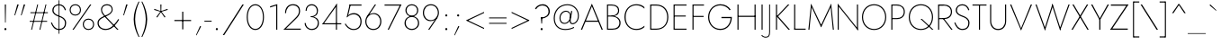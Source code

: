 SplineFontDB: 3.0
FontName: Renner-it-Thin
FullName: Renner* Thin
FamilyName: Renner* Thin
Weight: Thin
Copyright: This typeface is licensed under the SIL open font license.
UComments: "2016-6-10: Created with FontForge (http://fontforge.org)"
Version: 002.300
ItalicAngle: 0
UnderlinePosition: -100
UnderlineWidth: 50
Ascent: 800
Descent: 200
InvalidEm: 0
LayerCount: 2
Layer: 0 0 "Back" 1
Layer: 1 0 "Fore" 0
XUID: [1021 31 -699969567 16188444]
FSType: 0
OS2Version: 0
OS2_WeightWidthSlopeOnly: 0
OS2_UseTypoMetrics: 1
CreationTime: 1465610489
ModificationTime: 1514602200
PfmFamily: 33
TTFWeight: 200
TTFWidth: 5
LineGap: 100
VLineGap: 0
OS2TypoAscent: 800
OS2TypoAOffset: 0
OS2TypoDescent: -200
OS2TypoDOffset: 0
OS2TypoLinegap: 100
OS2WinAscent: 900
OS2WinAOffset: 0
OS2WinDescent: 300
OS2WinDOffset: 0
HheadAscent: 900
HheadAOffset: 0
HheadDescent: -200
HheadDOffset: 0
OS2CapHeight: 700
OS2XHeight: 460
OS2Vendor: 'PfEd'
Lookup: 1 0 0 "alt a" { "simple a"  } ['ss01' ('DFLT' <'dflt' > 'latn' <'dflt' > ) ]
Lookup: 258 0 0 "Lets get our kern on" { "kernin like nobodys business" [150,0,4] } ['kern' ('DFLT' <'dflt' > 'latn' <'dflt' > ) ]
MarkAttachClasses: 1
DEI: 91125
KernClass2: 15 14 "kernin like nobodys business"
 3 A L
 7 D G O Q
 5 F P Y
 5 K X Z
 1 T
 1 U
 3 V W
 9 a c g q s
 7 b e o p
 7 d i j l
 3 f t
 5 h m n
 5 k x z
 7 r v w y
 1 A
 7 C G O Q
 1 T
 1 U
 5 V W Y
 3 X Z
 11 a m n p r s
 11 b h i j k l
 11 c d e g o q
 3 f t
 7 u v w y
 3 x z
 12 period comma
 0 {} 0 {} 0 {} 0 {} 0 {} 0 {} 0 {} 0 {} 0 {} 0 {} 0 {} 0 {} 0 {} 0 {} 0 {} 40 {} -40 {} -80 {} -50 {} -80 {} 40 {} 0 {} 0 {} -20 {} 0 {} -40 {} 0 {} 0 {} 0 {} -20 {} 0 {} -20 {} 0 {} -20 {} -30 {} 0 {} 0 {} 0 {} 0 {} 0 {} 0 {} 0 {} 0 {} -50 {} 0 {} 0 {} 0 {} 0 {} 0 {} -40 {} 0 {} -40 {} 0 {} -40 {} 0 {} -120 {} 0 {} 0 {} -60 {} 40 {} 0 {} 30 {} 40 {} 0 {} 0 {} -20 {} 0 {} -40 {} 0 {} 0 {} 0 {} -80 {} -40 {} 40 {} 0 {} 0 {} 0 {} -80 {} 0 {} -80 {} 0 {} -80 {} 0 {} -80 {} 0 {} -20 {} 0 {} 0 {} 0 {} 0 {} 0 {} 0 {} 0 {} 0 {} 0 {} 0 {} 0 {} 0 {} 0 {} -80 {} -40 {} 40 {} 0 {} 40 {} 0 {} -60 {} 0 {} -80 {} 0 {} -60 {} 0 {} -120 {} 0 {} 0 {} 0 {} -80 {} 0 {} -60 {} 0 {} 0 {} 0 {} 0 {} 0 {} 0 {} 0 {} 0 {} 0 {} -20 {} 0 {} -80 {} 0 {} -80 {} -20 {} 0 {} 0 {} 0 {} 0 {} 0 {} -10 {} -20 {} 0 {} 0 {} 0 {} 0 {} 0 {} 0 {} 0 {} 0 {} 0 {} 0 {} 0 {} 0 {} 0 {} 0 {} 0 {} -30 {} 20 {} 60 {} 0 {} 60 {} 40 {} 0 {} 0 {} 0 {} 0 {} 20 {} 20 {} 0 {} 0 {} 0 {} 0 {} -80 {} 0 {} -100 {} 0 {} 0 {} 0 {} 0 {} -20 {} 0 {} 0 {} 0 {} 0 {} 40 {} 0 {} -20 {} 0 {} 0 {} 0 {} 0 {} 0 {} -20 {} 20 {} 0 {} 0 {} 0 {} 0 {} -60 {} 0 {} -60 {} 0 {} 0 {} -40 {} 0 {} 0 {} 0 {} 20 {} 5 {} 40 {} -80 {}
LangName: 1033 "" "" "Thin" "" "" "" "" "" "" "" "" "" "" "Copyright (c) 2016, indestructible-type.github.io,+AAoA-with Reserved Font Name Renner*.+AAoACgAA-This Font Software is licensed under the SIL Open Font License, Version 1.1.+AAoA-This license is copied below, and is also available with a FAQ at:+AAoA-http://scripts.sil.org/OFL+AAoACgAK------------------------------------------------------------+AAoA-SIL OPEN FONT LICENSE Version 1.1 - 26 February 2007+AAoA------------------------------------------------------------+AAoACgAA-PREAMBLE+AAoA-The goals of the Open Font License (OFL) are to stimulate worldwide+AAoA-development of collaborative font projects, to support the font creation+AAoA-efforts of academic and linguistic communities, and to provide a free and+AAoA-open framework in which fonts may be shared and improved in partnership+AAoA-with others.+AAoACgAA-The OFL allows the licensed fonts to be used, studied, modified and+AAoA-redistributed freely as long as they are not sold by themselves. The+AAoA-fonts, including any derivative works, can be bundled, embedded, +AAoA-redistributed and/or sold with any software provided that any reserved+AAoA-names are not used by derivative works. The fonts and derivatives,+AAoA-however, cannot be released under any other type of license. The+AAoA-requirement for fonts to remain under this license does not apply+AAoA-to any document created using the fonts or their derivatives.+AAoACgAA-DEFINITIONS+AAoAIgAA-Font Software+ACIA refers to the set of files released by the Copyright+AAoA-Holder(s) under this license and clearly marked as such. This may+AAoA-include source files, build scripts and documentation.+AAoACgAi-Reserved Font Name+ACIA refers to any names specified as such after the+AAoA-copyright statement(s).+AAoACgAi-Original Version+ACIA refers to the collection of Font Software components as+AAoA-distributed by the Copyright Holder(s).+AAoACgAi-Modified Version+ACIA refers to any derivative made by adding to, deleting,+AAoA-or substituting -- in part or in whole -- any of the components of the+AAoA-Original Version, by changing formats or by porting the Font Software to a+AAoA-new environment.+AAoACgAi-Author+ACIA refers to any designer, engineer, programmer, technical+AAoA-writer or other person who contributed to the Font Software.+AAoACgAA-PERMISSION & CONDITIONS+AAoA-Permission is hereby granted, free of charge, to any person obtaining+AAoA-a copy of the Font Software, to use, study, copy, merge, embed, modify,+AAoA-redistribute, and sell modified and unmodified copies of the Font+AAoA-Software, subject to the following conditions:+AAoACgAA-1) Neither the Font Software nor any of its individual components,+AAoA-in Original or Modified Versions, may be sold by itself.+AAoACgAA-2) Original or Modified Versions of the Font Software may be bundled,+AAoA-redistributed and/or sold with any software, provided that each copy+AAoA-contains the above copyright notice and this license. These can be+AAoA-included either as stand-alone text files, human-readable headers or+AAoA-in the appropriate machine-readable metadata fields within text or+AAoA-binary files as long as those fields can be easily viewed by the user.+AAoACgAA-3) No Modified Version of the Font Software may use the Reserved Font+AAoA-Name(s) unless explicit written permission is granted by the corresponding+AAoA-Copyright Holder. This restriction only applies to the primary font name as+AAoA-presented to the users.+AAoACgAA-4) The name(s) of the Copyright Holder(s) or the Author(s) of the Font+AAoA-Software shall not be used to promote, endorse or advertise any+AAoA-Modified Version, except to acknowledge the contribution(s) of the+AAoA-Copyright Holder(s) and the Author(s) or with their explicit written+AAoA-permission.+AAoACgAA-5) The Font Software, modified or unmodified, in part or in whole,+AAoA-must be distributed entirely under this license, and must not be+AAoA-distributed under any other license. The requirement for fonts to+AAoA-remain under this license does not apply to any document created+AAoA-using the Font Software.+AAoACgAA-TERMINATION+AAoA-This license becomes null and void if any of the above conditions are+AAoA-not met.+AAoACgAA-DISCLAIMER+AAoA-THE FONT SOFTWARE IS PROVIDED +ACIA-AS IS+ACIA, WITHOUT WARRANTY OF ANY KIND,+AAoA-EXPRESS OR IMPLIED, INCLUDING BUT NOT LIMITED TO ANY WARRANTIES OF+AAoA-MERCHANTABILITY, FITNESS FOR A PARTICULAR PURPOSE AND NONINFRINGEMENT+AAoA-OF COPYRIGHT, PATENT, TRADEMARK, OR OTHER RIGHT. IN NO EVENT SHALL THE+AAoA-COPYRIGHT HOLDER BE LIABLE FOR ANY CLAIM, DAMAGES OR OTHER LIABILITY,+AAoA-INCLUDING ANY GENERAL, SPECIAL, INDIRECT, INCIDENTAL, OR CONSEQUENTIAL+AAoA-DAMAGES, WHETHER IN AN ACTION OF CONTRACT, TORT OR OTHERWISE, ARISING+AAoA-FROM, OUT OF THE USE OR INABILITY TO USE THE FONT SOFTWARE OR FROM+AAoA-OTHER DEALINGS IN THE FONT SOFTWARE." "http://scripts.sil.org/OFL" "" "Renner*"
Encoding: UnicodeBmp
UnicodeInterp: none
NameList: AGL For New Fonts
DisplaySize: -48
AntiAlias: 1
FitToEm: 0
WinInfo: 48 16 3
BeginPrivate: 0
EndPrivate
Grid
-1000 818 m 0
 2000 818 l 1024
-1000 -220 m 0
 2000 -220 l 1024
  Named: "decenders"
-1000 780 m 0
 2000 780 l 1024
  Named: "Acender"
-1000 460 m 4
 2000 460 l 1028
  Named: "X Hight"
-1000 -10 m 0
 2000 -10 l 1024
  Named: "Overlap"
-1000 700 m 0
 2000 700 l 1024
  Named: "Capital Hight"
EndSplineSet
TeXData: 1 0 0 314572 157286 104857 482345 1048576 104857 783286 444596 497025 792723 393216 433062 380633 303038 157286 324010 404750 52429 2506097 1059062 262144
BeginChars: 65537 312

StartChar: H
Encoding: 72 72 0
Width: 685
VWidth: 0
Flags: HMW
LayerCount: 2
Fore
SplineSet
112 356 m 1
 112 387 l 5
 587 387 l 5
 587 356 l 1
 112 356 l 1
565 700 m 1
 595 700 l 1
 595 0 l 1
 565 0 l 1
 565 700 l 1
90 700 m 1
 120 700 l 1
 120 0 l 1
 90 0 l 1
 90 700 l 1
EndSplineSet
EndChar

StartChar: O
Encoding: 79 79 1
Width: 774
VWidth: 0
Flags: HMW
LayerCount: 2
Fore
SplineSet
80 350 m 0
 80 162 209 21 387 21 c 4
 565 21 694 162 694 350 c 0
 694 538 565 679 387 679 c 0
 209 679 80 538 80 350 c 0
50 350 m 0
 50 559 193 708 387 708 c 0
 581 708 724 559 724 350 c 0
 724 141 581 -8 387 -8 c 0
 193 -8 50 141 50 350 c 0
EndSplineSet
EndChar

StartChar: I
Encoding: 73 73 2
Width: 200
VWidth: 0
Flags: HMW
LayerCount: 2
Fore
SplineSet
85 700 m 1
 115 700 l 5
 115 0 l 5
 85 0 l 1
 85 700 l 1
EndSplineSet
EndChar

StartChar: C
Encoding: 67 67 3
Width: 685
VWidth: 0
Flags: HMW
LayerCount: 2
Fore
SplineSet
83 350 m 0
 83 154 201 22 380 22 c 0
 479 22 551 60 605 112 c 1
 605 72 l 1
 546 20 482 -8 380 -8 c 0
 186 -8 50 141 50 350 c 0
 50 559 186 708 380 708 c 0
 482 708 546 680 605 628 c 1
 605 585 l 5
 551 637 479 678 380 678 c 0
 201 678 83 546 83 350 c 0
EndSplineSet
EndChar

StartChar: E
Encoding: 69 69 4
Width: 530
VWidth: 0
Flags: HMW
LayerCount: 2
Fore
SplineSet
112 0 m 5
 112 29 l 5
 450 29 l 5
 450 0 l 5
 112 0 l 5
112 671 m 5
 112 700 l 5
 450 700 l 5
 450 671 l 5
 112 671 l 5
112 366 m 5
 112 394 l 5
 430 394 l 5
 430 366 l 5
 112 366 l 5
90 700 m 5
 120 700 l 5
 120 0 l 5
 90 0 l 5
 90 700 l 5
EndSplineSet
EndChar

StartChar: space
Encoding: 32 32 5
Width: 300
VWidth: 0
Flags: HMW
LayerCount: 2
Fore
Validated: 1
EndChar

StartChar: F
Encoding: 70 70 6
Width: 470
VWidth: 0
Flags: HMW
LayerCount: 2
Fore
SplineSet
112 671 m 5
 112 700 l 5
 410 700 l 1
 410 671 l 1
 112 671 l 5
112 354 m 5
 112 383 l 5
 400 383 l 1
 400 354 l 1
 112 354 l 5
90 700 m 1
 120 700 l 5
 120 0 l 5
 90 0 l 1
 90 700 l 1
EndSplineSet
EndChar

StartChar: G
Encoding: 71 71 7
Width: 765
VWidth: 0
Flags: HMW
LayerCount: 2
Fore
SplineSet
420 321 m 1
 420 355 l 1
 677 355 l 1
 677 321 l 1
 420 321 l 1
710 355 m 1
 710 161 594 -8 390 -8 c 0
 196 -8 50 148 50 350 c 4
 50 552 196 708 390 708 c 1
 390 676 l 1
 207 676 82 533 82 350 c 0
 82 172 202 24 390 24 c 0
 573 24 677 172 677 355 c 1
 710 355 l 1
648 539 m 1
 594 623 497 676 390 676 c 1
 390 708 l 1
 519 708 616 648 676 561 c 1
 648 539 l 1
EndSplineSet
EndChar

StartChar: T
Encoding: 84 84 8
Width: 430
VWidth: 0
Flags: HMW
LayerCount: 2
Fore
SplineSet
20 671 m 1
 20 700 l 1
 410 700 l 5
 410 671 l 5
 20 671 l 1
200 700 m 1
 230 700 l 5
 230 0 l 5
 200 0 l 1
 200 700 l 1
EndSplineSet
EndChar

StartChar: L
Encoding: 76 76 9
Width: 430
VWidth: 0
Flags: HMW
LayerCount: 2
Fore
SplineSet
97 0 m 1
 97 29 l 5
 410 29 l 5
 410 0 l 1
 97 0 l 1
90 700 m 1
 120 700 l 1
 120 0 l 1
 90 0 l 1
 90 700 l 1
EndSplineSet
EndChar

StartChar: D
Encoding: 68 68 10
Width: 645
VWidth: 0
Flags: HMW
LayerCount: 2
Fore
SplineSet
112 0 m 5
 112 30 l 5
 260 30 l 5
 260 0 l 5
 112 0 l 5
112 670 m 5
 112 700 l 5
 260 700 l 5
 260 670 l 5
 112 670 l 5
90 700 m 5
 120 700 l 5
 120 0 l 5
 90 0 l 5
 90 700 l 5
260 30 m 5
 448 30 563 152 563 350 c 4
 563 538 448 670 260 670 c 5
 260 700 l 5
 464 700 595 559 595 350 c 4
 595 141 464 0 260 0 c 5
 260 30 l 5
EndSplineSet
EndChar

StartChar: Q
Encoding: 81 81 11
Width: 771
VWidth: 0
Flags: HMW
LayerCount: 2
Fore
SplineSet
80 350 m 0
 80 162 209 21 387 21 c 0
 565 21 694 162 694 350 c 0
 694 538 565 679 387 679 c 4
 209 679 80 538 80 350 c 0
50 350 m 0
 50 559 193 708 387 708 c 0
 581 708 724 559 724 350 c 0
 724 141 581 -8 387 -8 c 0
 193 -8 50 141 50 350 c 0
376 300 m 1
 416 300 l 1
 736 0 l 1
 696 0 l 1
 376 300 l 1
EndSplineSet
EndChar

StartChar: A
Encoding: 65 65 12
Width: 640
VWidth: 0
Flags: HMW
LayerCount: 2
Fore
SplineSet
137 220 m 1
 137 252 l 1
 507 252 l 1
 507 220 l 1
 137 220 l 1
320 650 m 5
 320 725 l 1
 625 0 l 1
 590 0 l 1
 320 650 l 5
320 725 m 1
 320 650 l 1
 50 0 l 1
 15 0 l 1
 320 725 l 1
EndSplineSet
EndChar

StartChar: R
Encoding: 82 82 13
Width: 503
VWidth: 0
Flags: HMW
LayerCount: 2
Fore
SplineSet
240 294 m 1
 240 323 l 1
 360 323 445 381 445 497 c 0
 445 613 360 671 240 671 c 1
 240 700 l 1
 375 700 476 636 476 497 c 0
 476 358 375 294 240 294 c 1
112 294 m 1
 112 323 l 1
 240 323 l 1
 240 294 l 1
 112 294 l 1
112 671 m 1
 112 700 l 1
 240 700 l 1
 240 671 l 1
 112 671 l 1
120 700 m 1025
214 317 m 1
 248 317 l 5
 493 0 l 1
 454 0 l 1
 214 317 l 1
112 671 m 1
 112 700 l 1
 240 700 l 1
 240 671 l 1
 112 671 l 1
90 700 m 1
 120 700 l 1
 120 0 l 1
 90 0 l 1
 90 700 l 1
EndSplineSet
EndChar

StartChar: V
Encoding: 86 86 14
Width: 640
VWidth: 0
Flags: HMW
LayerCount: 2
Fore
SplineSet
321 40 m 5
 320 -25 l 1
 15 700 l 1
 50 700 l 1
 321 40 l 5
320 -25 m 1
 320 40 l 5
 590 700 l 1
 625 700 l 1
 320 -25 l 1
EndSplineSet
EndChar

StartChar: M
Encoding: 77 77 15
Width: 830
VWidth: 0
Flags: HMW
LayerCount: 2
Fore
SplineSet
146 635 m 5
 135 725 l 1
 420 125 l 1
 415 65 l 1
 146 635 l 5
135 725 m 1
 152 635 l 1
 90 0 l 1
 60 0 l 1
 135 725 l 1
678 635 m 1
 695 725 l 1
 770 0 l 1
 740 0 l 1
 678 635 l 1
695 725 m 1
 684 635 l 1
 415 65 l 1
 410 125 l 1
 695 725 l 1
EndSplineSet
EndChar

StartChar: W
Encoding: 87 87 16
Width: 990
VWidth: 0
Flags: HMW
LayerCount: 2
Fore
SplineSet
718 30 m 1
 705 -25 l 1
 485 660 l 1
 495 725 l 1
 718 30 l 1
705 -25 m 1
 701 50 l 5
 938 700 l 1
 970 700 l 1
 705 -25 l 1
289 50 m 1
 285 -25 l 1
 20 700 l 1
 52 700 l 1
 289 50 l 1
285 -25 m 1
 272 30 l 1
 495 725 l 1
 505 660 l 1
 285 -25 l 1
EndSplineSet
EndChar

StartChar: N
Encoding: 78 78 17
Width: 665
VWidth: 0
Flags: HMW
LayerCount: 2
Fore
SplineSet
65 661 m 5
 50 725 l 1
 600 39 l 1
 615 -25 l 1
 65 661 l 5
585 700 m 1
 615 700 l 1
 615 -25 l 1
 585 45 l 1
 585 700 l 1
50 725 m 1
 80 650 l 5
 80 0 l 1
 50 0 l 1
 50 725 l 1
EndSplineSet
EndChar

StartChar: a
Encoding: 97 97 18
Width: 455
VWidth: 0
Flags: HMW
LayerCount: 2
Fore
SplineSet
355 330 m 5
 385 330 l 5
 385 0 l 5
 355 0 l 5
 355 330 l 5
73 377 m 5
 57 403 l 5
 100 434 150 470 233 470 c 4
 343 470 385 419 385 330 c 5
 355 330 l 5
 355 406 313 440 233 440 c 4
 157 440 115 410 73 377 c 5
71 135 m 4
 71 59 118 18 198 18 c 4
 278 18 355 74 355 160 c 5
 360 130 l 5
 360 51 298 -10 193 -10 c 4
 118 -10 40 31 40 135 c 4
 40 232 130 281 221 281 c 4
 299 281 354 254 378 230 c 5
 378 202 l 5
 330 237 279 253 221 253 c 4
 137 253 71 211 71 135 c 4
EndSplineSet
Substitution2: "simple a" a.alt
EndChar

StartChar: X
Encoding: 88 88 19
Width: 520
VWidth: 0
Flags: HMW
LayerCount: 2
Fore
SplineSet
45 700 m 1
 82 700 l 1
 500 0 l 1
 463 0 l 5
 45 700 l 1
448 700 m 5
 485 700 l 1
 57 0 l 1
 20 0 l 1
 448 700 l 5
EndSplineSet
EndChar

StartChar: K
Encoding: 75 75 20
Width: 489
VWidth: 0
Flags: HMW
LayerCount: 2
Fore
SplineSet
97 380 m 1
 139 380 l 1
 474 0 l 1
 432 0 l 1
 97 380 l 1
418 700 m 1
 459 700 l 1
 144 370 l 1
 103 370 l 1
 418 700 l 1
85 700 m 1
 115 700 l 1
 115 0 l 1
 85 0 l 1
 85 700 l 1
EndSplineSet
EndChar

StartChar: Y
Encoding: 89 89 21
Width: 527
VWidth: 0
Flags: HMW
LayerCount: 2
Fore
SplineSet
243 295 m 1
 275 295 l 1
 275 0 l 1
 243 0 l 1
 243 295 l 1
15 700 m 1
 53 700 l 5
 268 300 l 5
 245 280 l 1
 15 700 l 1
474 700 m 1
 512 700 l 1
 272 280 l 1
 249 300 l 1
 474 700 l 1
EndSplineSet
EndChar

StartChar: B
Encoding: 66 66 22
Width: 528
VWidth: 0
Flags: HMW
LayerCount: 2
Fore
SplineSet
220 376 m 1
 220 394 l 5
 300 394 398 424 398 535 c 0
 398 621 330 671 220 671 c 1
 220 700 l 1
 355 700 428 634 428 535 c 0
 428 406 330 376 220 376 c 1
240 0 m 1
 240 29 l 1
 360 29 435 79 435 195 c 0
 435 311 320 366 240 366 c 1
 240 389 l 1
 335 389 468 324 468 195 c 0
 468 56 380 0 240 0 c 1
117 0 m 1
 117 29 l 1
 240 29 l 1
 240 0 l 1
 117 0 l 1
117 671 m 1
 117 700 l 1
 220 700 l 1
 220 671 l 1
 117 671 l 1
117 366 m 1
 117 394 l 5
 240 394 l 5
 240 366 l 1
 117 366 l 1
90 700 m 1
 120 700 l 1
 120 0 l 1
 90 0 l 1
 90 700 l 1
EndSplineSet
EndChar

StartChar: Z
Encoding: 90 90 23
Width: 545
VWidth: 0
Flags: HMW
LayerCount: 2
Fore
SplineSet
20 0 m 1
 65 32 l 5
 510 32 l 1
 510 0 l 1
 20 0 l 1
40 668 m 1
 40 700 l 1
 530 700 l 1
 485 668 l 1
 40 668 l 1
490 700 m 1
 530 700 l 1
 60 0 l 5
 20 0 l 1
 490 700 l 1
EndSplineSet
EndChar

StartChar: o
Encoding: 111 111 24
Width: 524
VWidth: 0
Flags: HMW
LayerCount: 2
Fore
SplineSet
45 230 m 4
 45 371 137 468 262 468 c 4
 387 468 479 371 479 230 c 4
 479 89 387 -8 262 -8 c 4
 137 -8 45 89 45 230 c 4
75 230 m 4
 75 106 155 22 262 22 c 4
 369 22 449 106 449 230 c 4
 449 354 369 438 262 438 c 4
 155 438 75 354 75 230 c 4
EndSplineSet
EndChar

StartChar: J
Encoding: 74 74 25
Width: 211
VWidth: 0
Flags: HMW
LayerCount: 2
Fore
SplineSet
121 -60 m 1
 96 -50 l 1
 96 700 l 1
 121 700 l 1
 121 -60 l 1
-106 -145 m 5
 -82 -169 -49 -195 -3 -195 c 4
 67 -195 96 -166 96 -50 c 1
 121 -60 l 1
 121 -169 92 -220 -2 -220 c 0
 -55 -220 -105 -185 -120 -165 c 1
 -106 -145 l 5
EndSplineSet
EndChar

StartChar: t
Encoding: 116 116 26
Width: 210
VWidth: 0
Flags: HMW
LayerCount: 2
Fore
SplineSet
15 460 m 1
 195 460 l 1
 195 430 l 5
 15 430 l 5
 15 460 l 1
90 620 m 1
 120 620 l 1
 120 0 l 1
 90 0 l 1
 90 620 l 1
EndSplineSet
EndChar

StartChar: d
Encoding: 100 100 27
Width: 565
VWidth: 0
Flags: HMW
LayerCount: 2
Fore
SplineSet
455 780 m 1
 485 780 l 1
 485 0 l 1
 455 0 l 1
 455 780 l 1
45 230 m 0
 45 377 143 468 268 468 c 4
 391 468 471 359 471 230 c 0
 471 101 391 -8 268 -8 c 4
 143 -8 45 83 45 230 c 0
76 230 m 0
 76 94 175 22 265 22 c 0
 375 22 455 114 455 230 c 0
 455 346 375 438 265 438 c 0
 175 438 76 366 76 230 c 0
EndSplineSet
EndChar

StartChar: l
Encoding: 108 108 28
Width: 200
VWidth: 0
Flags: HMW
LayerCount: 2
Fore
SplineSet
85 780 m 5
 115 780 l 1
 115 0 l 1
 85 0 l 5
 85 780 l 5
EndSplineSet
EndChar

StartChar: i
Encoding: 105 105 29
Width: 226
VWidth: 0
Flags: HMW
LayerCount: 2
Fore
SplineSet
85 675 m 0
 85 691 96 703 113 703 c 0
 130 703 141 691 141 675 c 0
 141 659 130 647 113 647 c 0
 96 647 85 659 85 675 c 0
98 460 m 5
 128 460 l 5
 128 0 l 5
 98 0 l 5
 98 460 l 5
EndSplineSet
EndChar

StartChar: r
Encoding: 114 114 30
Width: 313
VWidth: 0
Flags: HMW
LayerCount: 2
Fore
SplineSet
115 460 m 1
 115 0 l 1
 85 0 l 1
 85 460 l 1
 115 460 l 1
280 403 m 1
 267 420 247 435 211 435 c 4
 151 435 115 346 115 280 c 1
 106 280 l 1
 106 389 137 468 222 468 c 0
 255 468 275 453 298 431 c 1
 280 403 l 1
EndSplineSet
EndChar

StartChar: c
Encoding: 99 99 31
Width: 473
VWidth: 0
Flags: HMW
LayerCount: 2
Fore
SplineSet
71 230 m 0
 71 114 148 22 263 22 c 0
 319.930664062 22 377.088867188 33.5595703125 413 100.399414062 c 5
 413 50.7998046875 l 1
 381.249023438 12.689453125 325.560546875 -8 263 -8 c 0
 138 -8 40 91 40 230 c 0
 40 369 138 468 263 468 c 0
 325.560546875 468 381.249023438 446.310546875 413 409.200195312 c 1
 413 359.600585938 l 1
 377.088867188 416.440429688 319.930664062 438 263 438 c 0
 148 438 71 346 71 230 c 0
EndSplineSet
EndChar

StartChar: b
Encoding: 98 98 32
Width: 565
VWidth: 0
Flags: HMW
LayerCount: 2
Fore
SplineSet
110 780 m 5
 110 0 l 5
 80 0 l 5
 80 780 l 5
 110 780 l 5
520 230 m 4
 520 83 422 -8 297 -8 c 4
 174 -8 94 101 94 230 c 4
 94 359 174 468 297 468 c 4
 422 468 520 377 520 230 c 4
489 230 m 4
 489 366 390 438 300 438 c 4
 190 438 110 346 110 230 c 4
 110 114 190 22 300 22 c 4
 390 22 489 94 489 230 c 4
EndSplineSet
EndChar

StartChar: p
Encoding: 112 112 33
Width: 565
VWidth: 0
Flags: HMW
LayerCount: 2
Fore
SplineSet
110 -220 m 5
 80 -220 l 5
 80 460 l 1
 110 460 l 1
 110 -220 l 5
520 230 m 0
 520 83 422 -8 297 -8 c 4
 174 -8 94 101 94 230 c 0
 94 359 174 468 297 468 c 4
 422 468 520 377 520 230 c 0
489 230 m 0
 489 366 390 438 300 438 c 0
 190 438 110 346 110 230 c 0
 110 114 190 22 300 22 c 0
 390 22 489 94 489 230 c 0
EndSplineSet
EndChar

StartChar: q
Encoding: 113 113 34
Width: 565
VWidth: 0
Flags: HMW
LayerCount: 2
Fore
SplineSet
455 -220 m 1
 455 460 l 1
 485 460 l 1
 485 -220 l 1
 455 -220 l 1
45 230 m 0
 45 377 143 468 268 468 c 4
 391 468 471 359 471 230 c 0
 471 101 391 -8 268 -8 c 4
 143 -8 45 83 45 230 c 0
76 230 m 0
 76 94 175 22 265 22 c 0
 375 22 455 114 455 230 c 0
 455 346 375 438 265 438 c 0
 175 438 76 366 76 230 c 0
EndSplineSet
EndChar

StartChar: h
Encoding: 104 104 35
Width: 495
VWidth: 0
Flags: HMW
LayerCount: 2
Fore
SplineSet
410 300 m 1
 410 0 l 1
 380 0 l 1
 380 290 l 1
 410 300 l 1
115 780 m 1
 115 0 l 1
 85 0 l 1
 85 780 l 1
 115 780 l 1
410 300 m 5
 380 290 l 1
 380 381 347 438 267 438 c 0
 177 438 115 356 115 280 c 1
 104 280 l 1
 104 389 162 468 277 468 c 0
 366 468 410 399 410 300 c 5
EndSplineSet
EndChar

StartChar: n
Encoding: 110 110 36
Width: 495
VWidth: 0
Flags: HMW
LayerCount: 2
Fore
SplineSet
410 300 m 5
 410 0 l 5
 380 0 l 5
 380 290 l 5
 410 300 l 5
115 460 m 5
 115 0 l 5
 85 0 l 5
 85 460 l 5
 115 460 l 5
410 300 m 5
 380 290 l 5
 380 381 347 438 267 438 c 4
 177 438 115 356 115 280 c 5
 104 280 l 5
 104 389 162 468 277 468 c 4
 366 468 410 399 410 300 c 5
EndSplineSet
EndChar

StartChar: m
Encoding: 109 109 37
Width: 750
VWidth: 0
Flags: HMW
LayerCount: 2
Fore
SplineSet
665 300 m 1
 665 0 l 1
 635 0 l 1
 635 290 l 1
 665 300 l 1
665 300 m 5
 635 290 l 1
 635 381 602 438 532 438 c 0
 452 438 390 356 390 280 c 1
 374 280 l 5
 374 389 437 468 542 468 c 0
 621 468 665 399 665 300 c 5
390 300 m 1
 390 0 l 1
 360 0 l 1
 360 290 l 1
 390 300 l 1
115 460 m 1
 115 0 l 1
 85 0 l 1
 85 460 l 1
 115 460 l 1
390 300 m 5
 360 290 l 1
 360 381 327 438 257 438 c 0
 177 438 115 356 115 280 c 1
 104 280 l 1
 104 389 162 468 267 468 c 0
 346 468 390 399 390 300 c 5
EndSplineSet
EndChar

StartChar: k
Encoding: 107 107 38
Width: 395
VWidth: 0
Flags: HMW
LayerCount: 2
Fore
SplineSet
105 270 m 5
 145 270 l 5
 385 0 l 5
 344 0 l 5
 105 270 l 5
320 460 m 5
 365 460 l 5
 145 270 l 5
 100 270 l 5
 320 460 l 5
80 780 m 5
 110 780 l 5
 110 0 l 5
 80 0 l 5
 80 780 l 5
EndSplineSet
EndChar

StartChar: u
Encoding: 117 117 39
Width: 495
VWidth: 0
Flags: HMW
LayerCount: 2
Fore
SplineSet
85 160 m 1
 85 460 l 1
 115 460 l 1
 115 170 l 1
 85 160 l 1
380 0 m 1
 380 460 l 1
 410 460 l 1
 410 0 l 1
 380 0 l 1
85 160 m 5
 115 170 l 1
 115 79 148 22 228 22 c 0
 318 22 380 104 380 180 c 1
 391 180 l 1
 391 71 333 -8 218 -8 c 0
 129 -8 85 61 85 160 c 5
EndSplineSet
EndChar

StartChar: e
Encoding: 101 101 40
Width: 501
VWidth: 0
Flags: HMW
LayerCount: 2
Fore
SplineSet
45 230 m 5
 65 270 l 5
 78 250 l 5
 78 230 l 5
 45 230 l 5
76 223 m 5
 76 253 l 5
 445 253 l 5
 455 223 l 5
 76 223 l 5
455 223 m 5
 424 250 l 5
 424 347 358 438 256 438 c 4
 156 438 78 346 78 250 c 5
 45 230 l 5
 45 369 136 468 256 468 c 4
 373 468 456 379 456 234 c 4
 456 232 456 228 455 223 c 5
45 230 m 5
 76 230 l 5
 76 114 158 23 258 23 c 4
 353 23 398 78 427 133 c 5
 453 117 l 5
 416 46 355 -8 256 -8 c 4
 146 -8 45 91 45 230 c 5
EndSplineSet
EndChar

StartChar: g
Encoding: 103 103 41
Width: 565
VWidth: 0
Flags: HMW
LayerCount: 2
Fore
SplineSet
45 230 m 0
 45 377 143 468 268 468 c 4
 391 468 471 359 471 230 c 0
 471 101 391 -8 268 -8 c 4
 143 -8 45 83 45 230 c 0
76 230 m 0
 76 94 175 22 265 22 c 0
 375 22 455 114 455 230 c 0
 455 346 375 438 265 438 c 0
 175 438 76 366 76 230 c 0
59 -30 m 1
 89 -30 l 1
 89 -131 156 -200 262 -200 c 0
 367 -200 455 -130 455 10 c 1
 485 10 l 1
 485 -149 387 -230 262 -230 c 0
 137 -230 59 -149 59 -30 c 1
455 10 m 1
 455 460 l 1
 485 460 l 1
 485 10 l 1
 455 10 l 1
EndSplineSet
EndChar

StartChar: f
Encoding: 102 102 42
Width: 278
VWidth: 0
Flags: HMW
LayerCount: 2
Fore
SplineSet
50 460 m 1
 245 460 l 1
 245 430 l 1
 50 430 l 1
 50 460 l 1
95 630 m 1
 125 630 l 1
 125 0 l 5
 95 0 l 5
 95 630 l 1
269 718 m 5
 253 738 228 756 203 756 c 4
 143 756 125 706 125 630 c 5
 95 630 l 5
 95 719 119 788 203 788 c 4
 246 788 273 760 288 740 c 5
 269 718 l 5
EndSplineSet
EndChar

StartChar: s
Encoding: 115 115 43
Width: 382
VWidth: 0
Flags: HMW
LayerCount: 2
Fore
SplineSet
314 355 m 1
 295 399 266 437 203 437 c 0
 140 437 101 405 101 355 c 1
 67 354 l 1
 67 430 130 468 202 468 c 0
 283 468 323 419 341 368 c 1
 314 355 l 1
67 354 m 1
 101 355 l 1
 101 299.373046875 153.590820312 275.1015625 216 257.337890625 c 4
 282.3515625 238.452148438 342 202.497070312 342 117 c 1
 309 114 l 1
 309 179.408203125 270.4375 205.93359375 202 228.897460938 c 4
 129.685546875 253.163085938 67 278.387695312 67 354 c 1
70 150 m 1
 78 101 119 23 202 23 c 0
 272 23 309 62 309 114 c 1
 342 117 l 1
 342 38 282 -8 203 -8 c 0
 109 -8 54 69 40 144 c 1
 70 150 l 1
EndSplineSet
EndChar

StartChar: y
Encoding: 121 121 44
Width: 440
VWidth: 0
Flags: HMW
LayerCount: 2
Fore
SplineSet
10 460 m 1
 44 460 l 1
 227 44 l 5
 220 -15 l 1
 10 460 l 1
395 460 m 1
 430 460 l 1
 220 -15 l 1
 220 44 l 5
 395 460 l 1
206.94140625 25 m 1
 229 25 l 1
 430 460 l 1
 140 -220 l 1
 105 -220 l 1
 206.94140625 25 l 1
EndSplineSet
EndChar

StartChar: w
Encoding: 119 119 45
Width: 670
VWidth: 0
Flags: HMW
LayerCount: 2
Fore
SplineSet
622 460 m 5
 655 460 l 1
 480 -32 l 1
 481 50 l 1
 622 460 l 5
335 405 m 1
 335 485 l 1
 481 50 l 1
 480 -32 l 1
 335 405 l 1
335 485 m 1
 335 405 l 1
 190 -32 l 1
 189 50 l 1
 335 485 l 1
15 460 m 1
 48 460 l 1
 189 50 l 1
 190 -32 l 1
 15 460 l 1
EndSplineSet
EndChar

StartChar: v
Encoding: 118 118 46
Width: 420
VWidth: 0
Flags: HMW
LayerCount: 2
Fore
SplineSet
375 460 m 5
 410 460 l 1
 210 -25 l 1
 210 42 l 1
 375 460 l 5
10 460 m 1
 45 460 l 1
 210 42 l 1
 210 -25 l 1
 10 460 l 1
EndSplineSet
EndChar

StartChar: x
Encoding: 120 120 47
Width: 385
VWidth: 0
Flags: HMW
LayerCount: 2
Fore
SplineSet
20 460 m 1
 58 460 l 1
 375 0 l 1
 337 0 l 1
 20 460 l 1
327 460 m 1
 365 460 l 1
 48 0 l 1
 10 0 l 1
 327 460 l 1
EndSplineSet
EndChar

StartChar: z
Encoding: 122 122 48
Width: 435
VWidth: 0
Flags: HMW
LayerCount: 2
Fore
SplineSet
75 30 m 5
 405 30 l 1
 405 0 l 1
 20 0 l 1
 75 30 l 5
30 460 m 1
 415 460 l 1
 370 430 l 1
 30 430 l 1
 30 460 l 1
378 460 m 1
 415 460 l 1
 57 0 l 5
 20 0 l 1
 378 460 l 1
EndSplineSet
EndChar

StartChar: j
Encoding: 106 106 49
Width: 211
VWidth: 0
Flags: HMW
LayerCount: 2
Fore
SplineSet
-62 -152 m 5
 -46 -172 -20 -192 5 -192 c 0
 65 -192 83 -138 83 -62 c 1
 113 -62 l 1
 113 -151 89 -220 5 -220 c 0
 -38 -220 -65 -192 -80 -172 c 1
 -62 -152 l 5
70 675 m 0
 70 691 81 703 98 703 c 0
 115 703 126 691 126 675 c 0
 126 659 115 647 98 647 c 0
 81 647 70 659 70 675 c 0
113 -62 m 1
 83 -62 l 1
 83 460 l 1
 113 460 l 1
 113 -62 l 1
EndSplineSet
EndChar

StartChar: P
Encoding: 80 80 50
Width: 516
VWidth: 0
Flags: HMW
LayerCount: 2
Fore
SplineSet
240 294 m 1
 240 323 l 5
 360 323 435 381 435 497 c 4
 435 613 360 671 240 671 c 5
 240 700 l 1
 375 700 466 626 466 497 c 0
 466 368 375 294 240 294 c 1
112 294 m 1
 112 323 l 1
 240 323 l 1
 240 294 l 1
 112 294 l 1
112 671 m 1
 112 700 l 1
 240 700 l 1
 240 671 l 1
 112 671 l 1
90 700 m 1
 120 700 l 1
 120 0 l 1
 90 0 l 1
 90 700 l 1
EndSplineSet
EndChar

StartChar: U
Encoding: 85 85 51
Width: 616
VWidth: 0
Flags: HMW
LayerCount: 2
Fore
SplineSet
501 700 m 1
 531 700 l 1
 531 240 l 1
 501 240 l 1
 501 700 l 1
85 700 m 1
 115 700 l 1
 115 240 l 1
 85 240 l 1
 85 700 l 1
308 -10 m 0
 173 -10 85 91 85 240 c 1
 115 240 l 1
 115 104 198 22 308 22 c 4
 418 22 501 104 501 240 c 1
 531 240 l 1
 531 91 443 -10 308 -10 c 0
EndSplineSet
EndChar

StartChar: S
Encoding: 83 83 52
Width: 518
VWidth: 0
Flags: HMW
LayerCount: 2
Fore
SplineSet
430 538 m 1
 400 626 349 677 262 677 c 0
 182 677 114 630 114 544 c 1
 80 540 l 1
 80 646 169 708 263 708 c 0
 366 708 431 641 459 550 c 1
 430 538 l 1
80 540 m 5
 114 544 l 1
 114 444.373046875 201.4609375 417.963867188 286 384.337890625 c 0
 359.068359375 355.274414062 463 313.497070312 463 185 c 1
 430 182 l 1
 430 300.408203125 339.393554688 331.028320312 260 360.897460938 c 0
 180.43359375 390.831054688 80 432.387695312 80 540 c 5
67 204 m 1
 104 106 161 22 268 22 c 0
 381 22 430 92 430 182 c 1
 463 185 l 1
 463 86 404 -8 265 -8 c 0
 150 -8 79 76 40 193 c 1
 67 204 l 1
EndSplineSet
EndChar

StartChar: at
Encoding: 64 64 53
Width: 770
VWidth: 0
Flags: HMW
LayerCount: 2
Fore
SplineSet
520 520 m 1
 550 520 l 1
 509 289 l 2
 507.85546875 282.0234375 507 272 507 264 c 0
 507 240 508 180 557 180 c 0
 617 180 707 244 707 390 c 1
 735 390 l 5
 735 229 631 152 556 152 c 0
 495 152 470 204 480 270 c 0
 481.647460938 280.875976562 472 261 474 270 c 2
 520 520 l 1
223 320 m 0
 223 244 268 189 335 189 c 0
 415 189 490 264 490 370 c 0
 490 436 448 501 378 501 c 0
 303 501 223 436 223 320 c 0
195 320 m 0
 195 459 293 528 378 528 c 0
 463 528 506 464 506 375 c 0
 506 236 428 162 328 162 c 4
 253 162 195 221 195 320 c 0
35 320 m 0
 35 539 191 708 415 708 c 0
 619 708 735 549 735 390 c 1
 707 390 l 1
 707 543 593 680 415 680 c 0
 209 680 65 523 65 320 c 0
 65 137 167 20 355 20 c 1
 355 -8 l 1
 151 -8 35 121 35 320 c 0
355 20 m 1
 445 20 528 41 594 78 c 1
 603 51 l 1
 543 22 469 -8 355 -8 c 1
 355 20 l 1
EndSplineSet
EndChar

StartChar: period
Encoding: 46 46 54
Width: 300
VWidth: 0
Flags: HMW
LayerCount: 2
Fore
SplineSet
120 17 m 0
 120 35 131 47 150 47 c 0
 169 47 180 35 180 17 c 0
 180 -1 169 -13 150 -13 c 0
 131 -13 120 -1 120 17 c 0
EndSplineSet
EndChar

StartChar: comma
Encoding: 44 44 55
Width: 308
VWidth: 0
Flags: HMW
LayerCount: 2
Fore
SplineSet
183 103 m 5
 213 90 l 5
 85 -158 l 5
 70 -149 l 5
 183 103 l 5
EndSplineSet
EndChar

StartChar: colon
Encoding: 58 58 56
Width: 300
VWidth: 0
Flags: HMW
LayerCount: 2
Fore
Refer: 54 46 S 1 0 0 1 0 380 2
Refer: 54 46 N 1 0 0 1 0 0 2
EndChar

StartChar: semicolon
Encoding: 59 59 57
Width: 330
VWidth: 0
Flags: HMW
LayerCount: 2
Fore
Refer: 55 44 S 1 0 0 1 0 0 2
Refer: 54 46 N 1 0 0 1 30 380 2
EndChar

StartChar: quotedbl
Encoding: 34 34 58
Width: 475
VWidth: 0
Flags: HMW
LayerCount: 2
Fore
Refer: 60 39 N 1 0 0 1 180 0 2
Refer: 60 39 N 1 0 0 1 0 0 2
EndChar

StartChar: exclam
Encoding: 33 33 59
Width: 300
VWidth: 0
Flags: HMW
LayerCount: 2
Fore
SplineSet
134 700 m 1
 166 700 l 5
 159 200 l 5
 141 200 l 1
 134 700 l 1
EndSplineSet
Refer: 54 46 N 1 0 0 1 0 0 2
EndChar

StartChar: quotesingle
Encoding: 39 39 60
Width: 295
VWidth: 0
Flags: HMW
LayerCount: 2
Fore
SplineSet
180 700 m 1
 220 700 l 1
 120 400 l 5
 100 400 l 1
 180 700 l 1
EndSplineSet
EndChar

StartChar: numbersign
Encoding: 35 35 61
Width: 605
VWidth: 0
Flags: HMW
LayerCount: 2
Fore
SplineSet
70 460 m 5
 70 485 l 5
 555 485 l 5
 555 460 l 5
 70 460 l 5
50 220 m 5
 50 245 l 5
 535 245 l 5
 535 220 l 5
 50 220 l 5
490 700 m 5
 515 700 l 5
 345 0 l 5
 320 0 l 5
 490 700 l 5
260 700 m 5
 285 700 l 5
 115 0 l 5
 90 0 l 5
 260 700 l 5
EndSplineSet
EndChar

StartChar: hyphen
Encoding: 45 45 62
Width: 210
VWidth: 0
Flags: HMW
LayerCount: 2
Fore
SplineSet
5 225 m 1
 5 250 l 5
 205 250 l 5
 205 225 l 1
 5 225 l 1
EndSplineSet
EndChar

StartChar: dollar
Encoding: 36 36 63
Width: 518
VWidth: 0
Flags: HMW
LayerCount: 2
Fore
Refer: 64 124 N 0.864865 0 0 0.93 166 87.95 2
Refer: 52 83 N 1 0 0 1 0 0 2
EndChar

StartChar: bar
Encoding: 124 124 64
Width: 224
VWidth: 0
Flags: HMW
LayerCount: 2
Fore
SplineSet
100 785 m 1
 124 785 l 5
 124 -215 l 5
 100 -215 l 1
 100 785 l 1
EndSplineSet
EndChar

StartChar: zero
Encoding: 48 48 65
Width: 590
VWidth: 0
Flags: HMW
LayerCount: 2
Fore
SplineSet
85 350 m 0
 85 167 167 22 295 22 c 0
 423 22 505 167 505 350 c 0
 505 543 423 678 295 678 c 4
 167 678 85 543 85 350 c 0
55 350 m 0
 55 559 151 708 295 708 c 0
 439 708 535 559 535 350 c 0
 535 141 439 -8 295 -8 c 0
 151 -8 55 141 55 350 c 0
EndSplineSet
EndChar

StartChar: one
Encoding: 49 49 66
Width: 440
VWidth: 0
Flags: HMW
LayerCount: 2
Fore
SplineSet
105 617 m 1
 105 650 l 1
 305 710 l 1
 280 672 l 1
 105 617 l 1
273 670 m 5
 305 710 l 1
 305 0 l 1
 273 0 l 5
 273 670 l 5
EndSplineSet
EndChar

StartChar: two
Encoding: 50 50 67
Width: 544
VWidth: 0
Flags: HMW
LayerCount: 2
Fore
SplineSet
41 0 m 1
 81 30 l 1
 509 30 l 1
 509 0 l 1
 41 0 l 1
489 520 m 1
 457 525 l 5
 457 611 395 679 290 679 c 0
 180 679 100 591 100 460 c 1
 70 460 l 1
 70 609 155 709 290 709 c 0
 430 709 489 619 489 520 c 1
368 294 m 2
 65 0 l 1
 25 0 l 1
 354 325 l 2
 419.05859375 389.267578125 457 439 457 525 c 5
 489 520 l 1
 489 414 426.733398438 350.98828125 368 294 c 2
EndSplineSet
EndChar

StartChar: four
Encoding: 52 52 68
Width: 593
VWidth: 0
Flags: HMW
LayerCount: 2
Fore
SplineSet
25 150 m 1
 75 180 l 1
 558 180 l 1
 558 150 l 1
 25 150 l 1
67 163 m 1
 25 150 l 1
 438 730 l 5
 410 638 l 5
 67 163 l 1
408 660 m 5
 438 730 l 5
 438 0 l 1
 408 0 l 1
 408 660 l 5
EndSplineSet
EndChar

StartChar: slash
Encoding: 47 47 69
Width: 615
VWidth: 0
Flags: HMW
LayerCount: 2
Fore
SplineSet
560 700 m 1
 600 700 l 1
 55 -150 l 5
 15 -150 l 1
 560 700 l 1
EndSplineSet
EndChar

StartChar: backslash
Encoding: 92 92 70
Width: 515
VWidth: 0
Flags: HMW
LayerCount: 2
Fore
SplineSet
15 700 m 1
 55 700 l 1
 500 0 l 1
 460 0 l 5
 15 700 l 1
EndSplineSet
EndChar

StartChar: eight
Encoding: 56 56 71
Width: 536
VWidth: 0
Flags: HMW
LayerCount: 2
Fore
SplineSet
90 541 m 0
 90 640 173 708 268 708 c 0
 363 708 446 640 446 541 c 0
 446 439 373 365 268 365 c 0
 163 365 90 439 90 541 c 0
121 535 m 0
 121 449 188 390 268 390 c 0
 348 390 415 449 415 535 c 0
 415 626 348 678 268 678 c 0
 188 678 121 626 121 535 c 0
65 180 m 0
 65 309 163 380 268 380 c 0
 373 380 471 309 471 180 c 0
 471 76 383 -8 268 -8 c 0
 153 -8 65 76 65 180 c 0
98 185 m 0
 98 89 168 22 268 22 c 0
 368 22 438 89 438 185 c 0
 438 291 363 355 268 355 c 4
 173 355 98 291 98 185 c 0
EndSplineSet
EndChar

StartChar: nine
Encoding: 57 57 72
Width: 546
VWidth: 0
Flags: HMW
LayerCount: 2
Fore
Refer: 75 54 S -1 0 0 -1 546 700 2
EndChar

StartChar: three
Encoding: 51 51 73
Width: 526
VWidth: 0
Flags: HMW
LayerCount: 2
Fore
SplineSet
238 356 m 1
 238 375 l 1
 358 375 405 445 405 521 c 0
 405 614 343 678 263 678 c 4
 163 678 121 607 121 526 c 1
 90 526 l 1
 90 635 158 708 263 708 c 0
 358 708 436 635 436 526 c 0
 436 422 373 356 238 356 c 1
263 -8 m 0
 148 -8 65 76 65 185 c 1
 96 185 l 1
 96 104 158 22 263 22 c 0
 363 22 430 84 430 190 c 0
 430 276 360 350 238 350 c 5
 238 371 l 1
 373 371 461 304 461 185 c 0
 461 61 378 -8 263 -8 c 0
EndSplineSet
EndChar

StartChar: five
Encoding: 53 53 74
Width: 572
VWidth: 0
Flags: HMW
LayerCount: 2
Fore
SplineSet
190 700 m 1
 520 700 l 1
 520 670 l 1
 190 670 l 1
 190 700 l 1
190 700 m 1
 220 695 l 1
 146 384 l 1
 106 339 l 1
 190 700 l 1
522 230 m 1
 490 230 l 1
 490 356 407 427 307 427 c 0
 230 427 188 406 106 339 c 1
 143 393 l 5
 191 441 245 461 314 461 c 0
 419 461 522 379 522 230 c 1
522 230 m 1
 522 76 430 -8 300 -8 c 0
 166 -8 94 87 55 156 c 1
 78 172 l 1
 109 112 188 21 300 21 c 0
 406 21 490 89 490 230 c 1
 522 230 l 1
EndSplineSet
EndChar

StartChar: six
Encoding: 54 54 75
Width: 546
VWidth: 0
Flags: HMW
LayerCount: 2
Fore
SplineSet
315 700 m 5
 350 700 l 5
 128 375 l 5
 102 387 l 5
 315 700 l 5
50 230 m 4
 50 286.768554688 73.9189453125 347.388671875 102 387 c 4
 123.92578125 417.928710938 113.288085938 386.671875 142 402.0078125 c 5
 156.03515625 430.188476562 215.6796875 462 289 462 c 4
 397 462 496 369 496 230 c 4
 496 86 398 -8 273 -8 c 4
 148 -8 50 86 50 230 c 4
81 230 m 4
 81 104 163 22 273 22 c 4
 393 22 464 114 464 230 c 4
 464 346 388 435 273 435 c 4
 183 435 81 356 81 230 c 4
EndSplineSet
EndChar

StartChar: seven
Encoding: 55 55 76
Width: 515
VWidth: 0
Flags: HMW
LayerCount: 2
Fore
SplineSet
35 670 m 1
 35 700 l 1
 505 700 l 1
 465 670 l 1
 35 670 l 1
471 700 m 1
 505 700 l 1
 155 0 l 1
 121 0 l 1
 471 700 l 1
EndSplineSet
EndChar

StartChar: plus
Encoding: 43 43 77
Width: 605
VWidth: 0
Flags: HMW
LayerCount: 2
Fore
SplineSet
70 240 m 1
 70 270 l 1
 535 270 l 1
 535 240 l 1
 70 240 l 1
287 500 m 1
 318 500 l 1
 318 10 l 1
 287 10 l 1
 287 500 l 1
EndSplineSet
EndChar

StartChar: equal
Encoding: 61 61 78
Width: 615
VWidth: 0
Flags: HMW
LayerCount: 2
Fore
Refer: 62 45 S 2.425 0 0 1 52.875 90 2
Refer: 62 45 S 2.425 0 0 1 52.875 -60 2
EndChar

StartChar: percent
Encoding: 37 37 79
Width: 751
VWidth: 0
Flags: HMW
LayerCount: 2
Fore
SplineSet
64 550 m 4
 64 475 116 420 193 420 c 4
 270 420 322 475 322 550 c 4
 322 625 270 680 193 680 c 4
 116 680 64 625 64 550 c 4
429 150 m 4
 429 75 481 20 558 20 c 4
 635 20 687 75 687 150 c 4
 687 225 635 280 558 280 c 4
 481 280 429 225 429 150 c 4
400 150 m 4
 400 239 463 308 558 308 c 4
 653 308 716 239 716 150 c 4
 716 61 653 -8 558 -8 c 4
 463 -8 400 61 400 150 c 4
35 550 m 4
 35 639 98 708 193 708 c 4
 288 708 351 639 351 550 c 4
 351 461 288 392 193 392 c 4
 98 392 35 461 35 550 c 4
603 700 m 5
 638 700 l 5
 148 0 l 5
 113 0 l 5
 603 700 l 5
EndSplineSet
EndChar

StartChar: ampersand
Encoding: 38 38 80
Width: 675
VWidth: 0
Flags: HMW
LayerCount: 2
Fore
SplineSet
60 190 m 1
 93 190 l 1
 93 92 165 22 285 22 c 0
 452 22 574 196 635 296 c 1
 661 280 l 1
 585 160 474 -8 285 -8 c 0
 160 -8 60 61 60 190 c 1
157 556 m 1
 157 650 229 709 324 709 c 0
 429 709 481 640 481 564 c 1
 453 564 l 1
 453 630 404 678 324 678 c 0
 244 678 185 632 185 556 c 1
 157 556 l 1
268 349 m 6
 216.826171875 411.87109375 157 459 157 556 c 1
 185 556 l 1
 185 490 217.762695312 456.314453125 275 385 c 2
 645 0 l 1
 605 0 l 5
 268 349 l 6
481 564 m 1
 481 467.387695312 392.56640625 412.831054688 315 377.897460938 c 0
 237.655273438 343.063476562 93 300.408203125 93 190 c 1
 60 190 l 1
 60 317.497070312 212.1484375 367.19140625 284 397.337890625 c 0
 359.317382812 428.938476562 453 473.373046875 453 564 c 1
 481 564 l 1
EndSplineSet
EndChar

StartChar: question
Encoding: 63 63 81
Width: 557
VWidth: 0
Flags: HMW
LayerCount: 2
Fore
SplineSet
227 340 m 1
 270 340 l 1
 260 170 l 1
 242 170 l 1
 227 340 l 1
440 510 m 1
 477 505 l 1
 477 386 364 313 249 313 c 1
 227 340 l 1
 357 340 440 404 440 510 c 1
477 505 m 1
 440 510 l 1
 440 608 375 673 273 673 c 0
 196 673 140 637 93 567 c 1
 65 588 l 1
 111 658 180 708 279 708 c 4
 384 708 477 630 477 505 c 1
EndSplineSet
Refer: 54 46 N 1 0 0 1 100 0 2
EndChar

StartChar: parenleft
Encoding: 40 40 82
Width: 280
VWidth: 0
Flags: HMW
LayerCount: 2
Fore
SplineSet
225 780 m 1
 250 780 l 1
 180 630 130 460 130 290 c 0
 130 120 180 -50 250 -200 c 1
 225 -200 l 5
 145 -50 90 120 90 290 c 0
 90 460 145 630 225 780 c 1
EndSplineSet
EndChar

StartChar: parenright
Encoding: 41 41 83
Width: 280
VWidth: 0
Flags: HMW
LayerCount: 2
Fore
Refer: 82 40 N -1 0 0 -1 280 580 2
EndChar

StartChar: asterisk
Encoding: 42 42 84
Width: 592
VWidth: 0
Flags: HMW
LayerCount: 2
Fore
SplineSet
476.821289062 579.524414062 m 1
 486.091796875 550.991210938 l 1
 299.090820312 495.48828125 l 1
 292.909179688 514.51171875 l 1
 476.821289062 579.524414062 l 1
422.75390625 356.05859375 m 1
 398.481445312 338.423828125 l 1
 287.909179688 499.12109375 l 1
 304.090820312 510.87890625 l 1
 422.75390625 356.05859375 l 1
193.517578125 338.424804688 m 1
 169.245117188 356.059570312 l 1
 287.909179688 510.877929688 l 1
 304.090820312 499.122070312 l 1
 193.517578125 338.424804688 l 1
105.909179688 550.9921875 m 1
 115.1796875 579.525390625 l 1
 299.08984375 514.510742188 l 1
 292.91015625 495.489257812 l 1
 105.909179688 550.9921875 l 1
281 700 m 1
 311.000976562 700 l 1
 306 505 l 1
 286 505 l 1
 281 700 l 1
EndSplineSet
EndChar

StartChar: less
Encoding: 60 60 85
Width: 640
VWidth: 0
Flags: HMW
LayerCount: 2
Fore
SplineSet
85 265 m 1
 102 265 l 1
 102 250 l 1
 85 250 l 1
 85 265 l 1
120 250 m 1
 85 265 l 1
 575 495 l 1
 575 465 l 1
 120 250 l 1
85 250 m 1
 120 265 l 5
 575 50 l 1
 575 20 l 1
 85 250 l 1
EndSplineSet
EndChar

StartChar: greater
Encoding: 62 62 86
Width: 640
VWidth: 0
Flags: HMW
LayerCount: 2
Fore
Refer: 85 60 N -1 0 0 -1 640 515 2
EndChar

StartChar: bracketleft
Encoding: 91 91 87
Width: 300
VWidth: 0
Flags: HMW
LayerCount: 2
Fore
SplineSet
129 -215 m 1
 129 -185 l 1
 280 -185 l 1
 280 -215 l 1
 129 -215 l 1
129 755 m 1
 129 785 l 1
 280 785 l 1
 280 755 l 1
 129 755 l 1
105 785 m 5
 134 785 l 1
 134 -215 l 1
 105 -215 l 5
 105 785 l 5
EndSplineSet
EndChar

StartChar: bracketright
Encoding: 93 93 88
Width: 300
Flags: HMW
LayerCount: 2
Fore
Refer: 87 91 S -1 0 0 -1 300 570 2
EndChar

StartChar: asciicircum
Encoding: 94 94 89
Width: 510
VWidth: 0
Flags: HMW
LayerCount: 2
Fore
SplineSet
240 710 m 1
 270 710 l 1
 275 690 l 1
 235 690 l 1
 240 710 l 1
250 690 m 5
 270 710 l 1
 445 460 l 1
 405 460 l 5
 250 690 l 5
240 710 m 1
 260 690 l 1
 105 460 l 1
 65 460 l 1
 240 710 l 1
EndSplineSet
EndChar

StartChar: underscore
Encoding: 95 95 90
Width: 500
Flags: HMW
LayerCount: 2
Fore
Refer: 62 45 S 2.5 0 0 0.733333 -11.5 -279.667 2
EndChar

StartChar: grave
Encoding: 96 96 91
Width: 375
VWidth: 0
Flags: HMW
LayerCount: 2
Fore
SplineSet
105 680 m 5
 130 700 l 5
 300 540 l 5
 285 530 l 5
 105 680 l 5
EndSplineSet
EndChar

StartChar: braceleft
Encoding: 123 123 92
Width: 321
VWidth: 0
Flags: HMW
LayerCount: 2
Fore
SplineSet
95 305 m 1
 95 275 l 1
 80 275 l 1
 80 305 l 1
 95 305 l 1
95 295 m 1
 144 295 170 209 170 120 c 1
 138 150 l 1
 138 226 110 265 80 275 c 1
 80 275 92.1455078125 279.525390625 95 295 c 1
231 -200 m 1
 251 -170 l 1
 291 -170 l 1
 291 -200 l 1
 231 -200 l 1
138 -70 m 5
 138 150 l 1
 170 120 l 1
 170 -80 l 1
 138 -70 l 5
251 -170 m 1
 231 -200 l 1
 167 -200 138 -169 138 -70 c 5
 170 -80 l 1
 170 -136 186 -170 246 -170 c 2
 251 -170 l 1
80 305 m 1
 110 315 138 354 138 430 c 1
 170 460 l 1
 170 371 144 285 95 285 c 1
 91.900390625 300.611328125 80 305 80 305 c 1
231 780 m 1
 291 780 l 1
 291 750 l 1
 247 750 l 1
 231 780 l 1
138 640 m 1
 170 660 l 1
 170 460 l 1
 138 430 l 1
 138 640 l 1
247 750 m 1
 242 750 l 2
 192 750 170 721 170 660 c 1
 138 640 l 1
 138 739 167 780 231 780 c 1
 247 750 l 1
EndSplineSet
EndChar

StartChar: braceright
Encoding: 125 125 93
Width: 321
VWidth: 0
Flags: HMW
LayerCount: 2
Fore
Refer: 92 123 S -1 0 0 -1 371 580 2
EndChar

StartChar: asciitilde
Encoding: 126 126 94
Width: 575
VWidth: 0
Flags: HMW
LayerCount: 2
Fore
SplineSet
112 176 m 1
 78 181 l 1
 76 188 75 196 75 205 c 0
 75 273.325195312 114.665577184 327 184 327 c 0
 243 327 282 288 309 256 c 4
 333.376953125 227.108398438 362 202 400 202 c 0
 449.408203125 202 467 250.29296875 467 292 c 0
 467 300 466 313 462 323 c 1
 496 318 l 1
 498 310 500 300 500 290 c 0
 500 225.145507812 469.400179735 172 404 172 c 0
 350 172 315 205 287 237 c 0
 262.107421875 265.44921875 233 298 183 298 c 0
 129.8515625 298 108 245.715211958 108 198 c 0
 108 191 109 184 112 176 c 1
EndSplineSet
EndChar

StartChar: exclamdown
Encoding: 161 161 95
Width: 300
VWidth: 0
Flags: HMW
LayerCount: 2
Fore
Refer: 59 33 S -1 0 0 -1 300 455 2
EndChar

StartChar: cent
Encoding: 162 162 96
Width: 473
VWidth: 0
Flags: HMW
LayerCount: 2
Fore
Refer: 64 124 S 0.864865 0 0 0.69 148 36.35 2
Refer: 31 99 N 1 0 0 1 0 0 2
EndChar

StartChar: sterling
Encoding: 163 163 97
Width: 522
VWidth: 0
Flags: HMW
LayerCount: 2
Fore
SplineSet
35 0 m 1
 105 35 l 1
 488 35 l 1
 488 0 l 1
 35 0 l 1
97 518 m 1
 139 520 l 1
 139 394 259 376 259 264 c 0
 259 168 162 60 88 20 c 5
 35 0 l 1
 133 102 221 172 221 260 c 0
 221 364 97 382 97 518 c 1
38 370 m 1
 398 370 l 1
 398 340 l 1
 38 340 l 1
 38 370 l 1
458 494 m 1
 454 567 408 669 292 669 c 0
 192 669 139 606 139 520 c 1
 97 518 l 1
 97 637 173 708 297 708 c 0
 440 708 487 578 492 498 c 1
 458 494 l 1
EndSplineSet
EndChar

StartChar: currency
Encoding: 164 164 98
Width: 565
VWidth: 0
Flags: HMW
LayerCount: 2
Fore
SplineSet
85 300 m 0
 85 182 169 100 282 100 c 4
 395 100 479 182 479 300 c 0
 479 418 395 500 282 500 c 4
 169 500 85 418 85 300 c 0
40 513 m 1
 69 543 l 1
 148 464 l 1
 118 435 l 1
 40 513 l 1
69 57 m 1
 40 87 l 1
 118 165 l 1
 148 136 l 1
 69 57 l 1
446 435 m 1
 417 464 l 1
 496 543 l 1
 525 513 l 1
 446 435 l 1
417 136 m 1
 446 165 l 1
 525 87 l 1
 496 57 l 1
 417 136 l 1
44 300 m 4
 44 439 147 540 282 540 c 4
 417 540 520 439 520 300 c 0
 520 161 417 60 282 60 c 0
 147 60 44 161 44 300 c 4
EndSplineSet
EndChar

StartChar: yen
Encoding: 165 165 99
Width: 565
VWidth: 0
Flags: HMW
LayerCount: 2
Fore
Refer: 78 61 S 1 0 0 1 -25 0 2
Refer: 21 89 N 1 0 0 1 15 0 2
EndChar

StartChar: brokenbar
Encoding: 166 166 100
Width: 244
VWidth: 0
Flags: HMW
LayerCount: 2
Fore
SplineSet
100 695 m 1
 144 695 l 5
 144 455 l 5
 100 455 l 1
 100 695 l 1
144 245 m 5
 144 5 l 5
 100 5 l 1
 100 245 l 1
 144 245 l 5
EndSplineSet
EndChar

StartChar: section
Encoding: 167 167 101
Width: 408
VWidth: 0
Flags: HMW
LayerCount: 2
Fore
SplineSet
210 256 m 1
 260 256 327 306 327 366 c 1
 358 370 l 1
 358 311 309 241 210 241 c 1
 210 256 l 1
347 607 m 1
 326 644 281 681 214 681 c 0
 154 681 109 650 109 589 c 1
 79 589 l 1
 79 665 139 708 213 708 c 0
 286 708 346 671 374 620 c 1
 347 607 l 1
79 589 m 1
 109 589 l 1
 109 538.373046875 199.897460938 502.5703125 251 481.337890625 c 0
 316.3359375 454.192382812 358 427.497070312 358 370 c 1
 327 366 l 1
 327 436.408203125 243.888671875 452.79296875 191 473.897460938 c 0
 127.65625 499.173828125 79 538.387695312 79 589 c 1
79 365 m 1
 114 369 l 1
 114 303.373046875 199.897460938 267.5703125 251 246.337890625 c 0
 316.3359375 219.192382812 358 187.497070312 358 130 c 1
 325 123 l 1
 325 193.408203125 243.888671875 218.79296875 191 239.897460938 c 0
 127.65625 265.173828125 79 308.387695312 79 365 c 1
69 133 m 1
 81 77 132 21 211 21 c 4
 261 21 325 43 325 123 c 1
 358 130 l 1
 358 47 309 -8 210 -8 c 0
 125 -8 54 48 40 123 c 1
 69 133 l 1
228 478 m 1
 168 468 114 430 114 369 c 1
 79 365 l 1
 79 431 124 489 228 489 c 1
 228 478 l 1
EndSplineSet
EndChar

StartChar: dieresis
Encoding: 168 168 102
Width: 470
VWidth: 0
Flags: HMW
LayerCount: 2
Fore
Refer: 54 46 N 1 0 0 1 -15 620 2
Refer: 54 46 N 1 0 0 1 185 620 2
EndChar

StartChar: copyright
Encoding: 169 169 103
Width: 800
VWidth: 0
Flags: HMW
LayerCount: 2
Fore
SplineSet
65 350 m 4
 65 152 207 15 400 15 c 4
 593 15 735 152 735 350 c 4
 735 548 593 685 400 685 c 4
 207 685 65 548 65 350 c 4
40 350 m 4
 40 559 196 710 400 710 c 4
 604 710 760 559 760 350 c 4
 760 141 604 -10 400 -10 c 4
 196 -10 40 141 40 350 c 4
EndSplineSet
Refer: 3 67 N 0.6 0 0 0.6 161 140 2
EndChar

StartChar: registered
Encoding: 174 174 104
Width: 800
VWidth: 0
Flags: HMW
LayerCount: 2
Fore
SplineSet
65 350 m 4
 65 152 207 15 400 15 c 4
 593 15 735 152 735 350 c 4
 735 548 593 685 400 685 c 4
 207 685 65 548 65 350 c 4
40 350 m 4
 40 559 196 710 400 710 c 4
 604 710 760 559 760 350 c 4
 760 141 604 -10 400 -10 c 4
 196 -10 40 141 40 350 c 4
EndSplineSet
Refer: 13 82 N 0.6 0 0 0.6 246 150 2
EndChar

StartChar: ordfeminine
Encoding: 170 170 105
Width: 238
VWidth: 0
Flags: HMW
LayerCount: 2
Fore
Refer: 18 97 N 0.5 0 0 0.5 5.5 465 2
EndChar

StartChar: ordmasculine
Encoding: 186 186 106
Width: 278
VWidth: 0
Flags: HMW
LayerCount: 2
Fore
Refer: 24 111 S 0.5 0 0 0.5 2.5 465 2
EndChar

StartChar: guillemotleft
Encoding: 171 171 107
Width: 510
VWidth: 0
Flags: HMW
LayerCount: 2
Fore
Refer: 144 8249 S 1 0 0 1 160 0 2
Refer: 144 8249 N 1 0 0 1 0 0 2
EndChar

StartChar: guillemotright
Encoding: 187 187 108
Width: 510
VWidth: 0
Flags: HMW
LayerCount: 2
Fore
Refer: 107 171 S -1 0 0 -1 510 510 2
EndChar

StartChar: uni00AD
Encoding: 173 173 109
Width: 210
VWidth: 0
Flags: HMW
LayerCount: 2
Fore
Refer: 62 45 N 1 0 0 1 0 0 2
EndChar

StartChar: logicalnot
Encoding: 172 172 110
Width: 620
VWidth: 0
Flags: HMW
LayerCount: 2
Fore
SplineSet
525 345 m 5
 555 345 l 1
 555 175 l 1
 525 175 l 5
 525 345 l 5
EndSplineSet
Refer: 62 45 N 2.45 0 0 1 52.75 100 2
EndChar

StartChar: macron
Encoding: 175 175 111
Width: 510
VWidth: 0
Flags: HMW
LayerCount: 2
Fore
Refer: 62 45 N 1.75 0 0 1 71.25 400 2
EndChar

StartChar: degree
Encoding: 176 176 112
Width: 278
VWidth: 0
Flags: HMW
LayerCount: 2
Fore
Refer: 24 111 S 0.5 0 0 0.5 2.5 485 2
EndChar

StartChar: plusminus
Encoding: 177 177 113
Width: 615
VWidth: 0
Flags: HMW
LayerCount: 2
Fore
SplineSet
65 85 m 1
 65 110 l 5
 550 110 l 5
 550 85 l 1
 65 85 l 1
65 366 m 1
 65 390 l 1
 550 390 l 1
 550 366 l 1
 65 366 l 1
295 570 m 1
 320 570 l 1
 320 180 l 1
 295 180 l 1
 295 570 l 1
EndSplineSet
EndChar

StartChar: uni00B2
Encoding: 178 178 114
Width: 346
VWidth: 0
Flags: HMW
LayerCount: 2
Fore
Refer: 67 50 S 0.6 0 0 0.6 12.6 282.2 2
EndChar

StartChar: uni00B3
Encoding: 179 179 115
Width: 312
VWidth: 0
Flags: HMW
LayerCount: 2
Fore
Refer: 73 51 S 0.6 0 0 0.6 -10.6 280 2
EndChar

StartChar: acute
Encoding: 180 180 116
Width: 375
VWidth: 0
Flags: HMW
LayerCount: 2
Fore
SplineSet
280 670 m 1
 100 520 l 1
 85 530 l 1
 255 690 l 1
 280 670 l 1
EndSplineSet
EndChar

StartChar: mu
Encoding: 181 181 117
Width: 495
VWidth: 0
Flags: HMW
LayerCount: 2
Fore
Refer: 28 108 S 1 0 0 1 6 -320 2
Refer: 39 117 N 1 0 0 1 0 0 2
EndChar

StartChar: paragraph
Encoding: 182 182 118
Width: 538
VWidth: 0
Flags: HMW
LayerCount: 2
Fore
SplineSet
288 675 m 1
 288 700 l 1
 468 700 l 1
 468 675 l 1
 288 675 l 1
453 700 m 1
 478 700 l 1
 478 -220 l 1
 453 -220 l 1
 453 700 l 1
288 700 m 1
 313 700 l 1
 313 -220 l 1
 288 -220 l 1
 288 700 l 1
288 270 m 1
 163 270 60 346 60 485 c 0
 60 624 163 700 288 700 c 1
 288 270 l 1
EndSplineSet
EndChar

StartChar: periodcentered
Encoding: 183 183 119
Width: 300
VWidth: 0
Flags: HMW
LayerCount: 2
Fore
Refer: 54 46 S 1 0 0 1 0 200 2
EndChar

StartChar: uni00B9
Encoding: 185 185 120
Width: 470
VWidth: 0
Flags: HMW
LayerCount: 2
Fore
Refer: 66 49 S 0.6 0 0 0.6 86 274 2
EndChar

StartChar: cedilla
Encoding: 184 184 121
Width: 350
Flags: HMW
LayerCount: 2
Fore
SplineSet
196 60 m 1
 227 60 l 1
 166.799804688 -63.7998046875 l 5
 120.799804688 -97.7998046875 l 1
 196 60 l 1
265.200195312 -126 m 1
 236.400390625 -126 l 1
 236.400390625 -92.400390625 212.200195312 -76 178.200195312 -76 c 0
 168 -76 143.400390625 -81.7998046875 120.799804688 -97.7998046875 c 1
 150.799804688 -68.2001953125 l 1
 176.400390625 -52.2001953125 188.799804688 -52 202.200195312 -52 c 0
 235.200195312 -52 265.200195312 -86.599609375 265.200195312 -126 c 1
265.200195312 -126 m 1
 265.200195312 -187.400390625 223.200195312 -220 168.200195312 -220 c 0
 130.799804688 -220 106.400390625 -209.799804688 78.7998046875 -181.799804688 c 1
 99 -162.400390625 l 1
 117.599609375 -178.400390625 132 -196 168.200195312 -196 c 0
 209.200195312 -196 236.400390625 -169.599609375 236.400390625 -126 c 1
 265.200195312 -126 l 1
EndSplineSet
EndChar

StartChar: questiondown
Encoding: 191 191 122
Width: 557
VWidth: 0
Flags: HMW
LayerCount: 2
Fore
Refer: 81 63 S -1 0 0 -1 557 700 2
EndChar

StartChar: multiply
Encoding: 215 215 123
Width: 596
VWidth: 0
Flags: HMW
LayerCount: 2
Fore
SplineSet
276 273 m 1
 321 273 l 1
 321 232 l 1
 276 232 l 1
 276 273 l 1
293 235 m 1
 318 260 l 1
 518 65 l 1
 488 35 l 1
 293 235 l 1
78 445 m 1
 108 475 l 1
 303 275 l 1
 278 250 l 1
 78 445 l 1
318 250 m 1
 293 276 l 5
 488 476 l 5
 518 445 l 1
 318 250 l 1
108 35 m 1
 78 66 l 5
 278 261 l 5
 303 235 l 1
 108 35 l 1
EndSplineSet
EndChar

StartChar: Oslash
Encoding: 216 216 124
Width: 774
VWidth: 0
Flags: HMW
LayerCount: 2
Fore
Refer: 69 47 S 1.23077 0 0 0.823529 18.5385 123.529 2
Refer: 1 79 N 1 0 0 1 0 0 2
EndChar

StartChar: Thorn
Encoding: 222 222 125
Width: 550
VWidth: 0
Flags: HMW
LayerCount: 2
Fore
SplineSet
270 140 m 1
 270 175 l 1
 380 175 463 234 463 350 c 0
 463 466 380 524 270 524 c 1
 270 560 l 1
 405 560 498 479 498 350 c 0
 498 221 405 140 270 140 c 1
97 140 m 1
 97 175 l 1
 270 175 l 1
 270 140 l 1
 97 140 l 1
97 524 m 1
 97 560 l 1
 270 560 l 1
 270 524 l 1
 97 524 l 1
80 700 m 1
 111 700 l 5
 111 0 l 5
 80 0 l 1
 80 700 l 1
EndSplineSet
EndChar

StartChar: divide
Encoding: 247 247 126
Width: 616
Flags: HMW
LayerCount: 2
Fore
Refer: 54 46 N 1 0 0 1 165 400 2
Refer: 54 46 N 1 0 0 1 165 30 2
Refer: 62 45 S 2.5 0 0 1 52.5 20 2
EndChar

StartChar: oslash
Encoding: 248 248 127
Width: 524
VWidth: 0
Flags: HMW
LayerCount: 2
Fore
Refer: 69 47 S 0.815385 0 0 0.545882 11.7692 77.8824 2
Refer: 24 111 N 1 0 0 1 0 0 2
EndChar

StartChar: circumflex
Encoding: 710 710 128
Width: 480
VWidth: 0
Flags: HMW
LayerCount: 2
Fore
SplineSet
230 700 m 5
 240 730 l 1
 400 590 l 1
 380 570 l 5
 230 700 l 5
240 730 m 1
 250 700 l 1
 100 570 l 1
 80 590 l 1
 240 730 l 1
EndSplineSet
EndChar

StartChar: ogonek
Encoding: 731 731 129
Width: 260
VWidth: 0
Flags: HMW
LayerCount: 2
Fore
SplineSet
220 -157 m 1
 237 -180 l 1
 215 -203 182 -220 139 -220 c 0
 55 -220 16 -169 16 -120 c 1
 48 -115 l 1
 48 -161 86 -194 141 -194 c 0
 177 -194 204 -176 220 -157 c 1
48 -115 m 1
 16 -120 l 1
 16 -51 77.7509765625 -11 147.750976562 25 c 1
 156.750976562 8 l 5
 114.690429688 -14.27734375 48.296875 -57.6220703125 48 -115 c 1
EndSplineSet
EndChar

StartChar: tilde
Encoding: 732 732 130
Width: 530
VWidth: 0
Flags: HMW
LayerCount: 2
Fore
SplineSet
80 625 m 1
 90 674.352539062 127.494140625 707 189 707 c 0
 228 707 264.096679688 667.208007812 277 654 c 0
 300.749023438 629.690429688 324 619 342 619 c 0
 381.408203125 619 404 663.29296875 424 695 c 1
 450 685 l 1
 434 648.231445312 398.641601562 592 339 592 c 0
 305 592 272.495117188 614.553710938 254 633 c 4
 232.208984375 654.733398438 208 678 178 678 c 0
 129.361328125 678 106 628.698242188 106 614 c 1
 80 625 l 1
EndSplineSet
EndChar

StartChar: ring
Encoding: 730 730 131
Width: 278
VWidth: 0
Flags: HMW
LayerCount: 2
Fore
SplineSet
40 785 m 0
 40 844.5 81.5 885 139 885 c 0
 196.5 885 238 844.5 238 785 c 0
 238 725.5 196.5 685 139 685 c 0
 81.5 685 40 725.5 40 785 c 0
70.5 785 m 4
 70.5 742 99 712.5 139 712.5 c 0
 179 712.5 207.5 742 207.5 785 c 4
 207.5 828 179 857.5 139 857.5 c 0
 99 857.5 70.5 828 70.5 785 c 4
EndSplineSet
EndChar

StartChar: dotaccent
Encoding: 729 729 132
Width: 300
VWidth: 0
Flags: HMW
LayerCount: 2
Fore
Refer: 54 46 S 1 0 0 1 0 750 2
EndChar

StartChar: uni2010
Encoding: 8208 8208 133
Width: 210
VWidth: 0
Flags: HMW
LayerCount: 2
Fore
Refer: 62 45 S 1 0 0 1 0 0 2
EndChar

StartChar: endash
Encoding: 8211 8211 134
Width: 740
VWidth: 0
Flags: HMW
LayerCount: 2
Fore
Refer: 62 45 S 3 0 0 1 55 0 2
EndChar

StartChar: figuredash
Encoding: 8210 8210 135
Width: 590
VWidth: 0
Flags: HMW
LayerCount: 2
Fore
Refer: 62 45 N 2.25 0 0 1 58.75 0 2
EndChar

StartChar: emdash
Encoding: 8212 8212 136
Width: 890
VWidth: 0
Flags: HMW
LayerCount: 2
Fore
Refer: 62 45 N 3.75 0 0 1 51.25 0 2
EndChar

StartChar: minus
Encoding: 8722 8722 137
Width: 590
VWidth: 0
Flags: HMW
LayerCount: 2
Fore
Refer: 62 45 N 2.25 0 0 1 58.75 0 2
EndChar

StartChar: quoteright
Encoding: 8217 8217 138
Width: 295
VWidth: 0
Flags: HMW
LayerCount: 2
Fore
SplineSet
188 700 m 1
 235 700 l 1
 117 470 l 1
 95 470 l 5
 188 700 l 1
EndSplineSet
EndChar

StartChar: quoteleft
Encoding: 8216 8216 139
Width: 295
VWidth: 0
Flags: HMW
LayerCount: 2
Fore
Refer: 138 8217 S -1 0 0 -1 295 1170 2
EndChar

StartChar: quotesinglbase
Encoding: 8218 8218 140
Width: 295
VWidth: 0
Flags: HMW
LayerCount: 2
Fore
Refer: 138 8217 S 1 0 0 1 0 -620 2
EndChar

StartChar: quotedblleft
Encoding: 8220 8220 141
Width: 495
VWidth: 0
Flags: HMW
LayerCount: 2
Fore
Refer: 138 8217 S -1 0 0 -1 495 1170 2
Refer: 138 8217 S -1 0 0 -1 295 1170 2
EndChar

StartChar: quotedblright
Encoding: 8221 8221 142
Width: 495
VWidth: 0
Flags: HMW
LayerCount: 2
Fore
Refer: 138 8217 N 1 0 0 1 200 0 2
Refer: 138 8217 N 1 0 0 1 0 0 2
EndChar

StartChar: perthousand
Encoding: 8240 8240 143
Width: 1141
VWidth: 0
Flags: HMW
LayerCount: 2
Fore
SplineSet
819 150 m 4
 819 75 871 20 948 20 c 4
 1025 20 1077 75 1077 150 c 4
 1077 225 1025 280 948 280 c 4
 871 280 819 225 819 150 c 4
790 150 m 4
 790 239 853 308 948 308 c 4
 1043 308 1106 239 1106 150 c 4
 1106 61 1043 -8 948 -8 c 4
 853 -8 790 61 790 150 c 4
64 550 m 4
 64 475 116 420 193 420 c 4
 270 420 322 475 322 550 c 4
 322 625 270 680 193 680 c 4
 116 680 64 625 64 550 c 4
429 150 m 4
 429 75 481 20 558 20 c 4
 635 20 687 75 687 150 c 4
 687 225 635 280 558 280 c 4
 481 280 429 225 429 150 c 4
400 150 m 4
 400 239 463 308 558 308 c 4
 653 308 716 239 716 150 c 4
 716 61 653 -8 558 -8 c 4
 463 -8 400 61 400 150 c 4
35 550 m 4
 35 639 98 708 193 708 c 4
 288 708 351 639 351 550 c 4
 351 461 288 392 193 392 c 4
 98 392 35 461 35 550 c 4
603 700 m 5
 638 700 l 5
 148 0 l 5
 113 0 l 5
 603 700 l 5
EndSplineSet
EndChar

StartChar: guilsinglleft
Encoding: 8249 8249 144
Width: 350
VWidth: 0
Flags: HMW
LayerCount: 2
Fore
SplineSet
65 245 m 1
 40 255 l 1
 250 480 l 1
 270 455 l 1
 65 245 l 1
40 255 m 1
 65 275 l 5
 270 55 l 5
 250 30 l 1
 40 255 l 1
EndSplineSet
EndChar

StartChar: guilsinglright
Encoding: 8250 8250 145
Width: 350
VWidth: 0
Flags: HMW
LayerCount: 2
Fore
Refer: 144 8249 S -1 0 0 -1 350 510 2
EndChar

StartChar: uni2031
Encoding: 8241 8241 146
Width: 1531
VWidth: 0
Flags: HMW
LayerCount: 2
Fore
SplineSet
1209 150 m 0
 1209 75 1261 20 1338 20 c 0
 1415 20 1467 75 1467 150 c 0
 1467 225 1415 280 1338 280 c 0
 1261 280 1209 225 1209 150 c 0
1180 150 m 0
 1180 239 1243 308 1338 308 c 0
 1433 308 1496 239 1496 150 c 0
 1496 61 1433 -8 1338 -8 c 0
 1243 -8 1180 61 1180 150 c 0
819 150 m 0
 819 75 871 20 948 20 c 0
 1025 20 1077 75 1077 150 c 0
 1077 225 1025 280 948 280 c 0
 871 280 819 225 819 150 c 0
790 150 m 0
 790 239 853 308 948 308 c 0
 1043 308 1106 239 1106 150 c 0
 1106 61 1043 -8 948 -8 c 0
 853 -8 790 61 790 150 c 0
64 550 m 0
 64 475 116 420 193 420 c 0
 270 420 322 475 322 550 c 0
 322 625 270 680 193 680 c 0
 116 680 64 625 64 550 c 0
429 150 m 0
 429 75 481 20 558 20 c 0
 635 20 687 75 687 150 c 0
 687 225 635 280 558 280 c 0
 481 280 429 225 429 150 c 0
400 150 m 0
 400 239 463 308 558 308 c 0
 653 308 716 239 716 150 c 0
 716 61 653 -8 558 -8 c 0
 463 -8 400 61 400 150 c 0
35 550 m 0
 35 639 98 708 193 708 c 0
 288 708 351 639 351 550 c 0
 351 461 288 392 193 392 c 0
 98 392 35 461 35 550 c 0
603 700 m 1
 638 700 l 1
 148 0 l 1
 113 0 l 1
 603 700 l 1
EndSplineSet
EndChar

StartChar: uni203D
Encoding: 8253 8253 147
Width: 557
VWidth: 0
Flags: HMW
LayerCount: 2
Fore
Refer: 59 33 N 0.7875 0 0 0.816269 133.25 5.6115 2
Refer: 81 63 N 1 0 0 1 0 0 2
EndChar

StartChar: Euro
Encoding: 8364 8364 148
Width: 700
VWidth: 0
Flags: HMW
LayerCount: 2
Fore
SplineSet
95 350 m 4
 95 157 192 20 340 20 c 4
 396.579101562 20 449.0546875 34.859375 490 74.4482421875 c 5
 490 30.6275079723 l 1
 445.01305801 4.46127087709 393.847309087 -10 340 -10 c 0
 166 -10 60 141 60 350 c 0
 60 559 166 710 340 710 c 0
 393.847309087 710 445.01305801 695.538729123 490 669.372492028 c 1
 490 625.551757812 l 1
 449.0546875 665.140625 396.579101562 680 340 680 c 4
 182 680 95 543 95 350 c 4
EndSplineSet
Refer: 62 45 N 2.375 0 0 0.64 -26.875 159 2
Refer: 62 45 N 2.505 0 0 0.64 -27.525 279 2
EndChar

StartChar: fraction
Encoding: 8260 8260 149
Width: 705
VWidth: 0
Flags: HMW
LayerCount: 2
Fore
SplineSet
620 700 m 1
 645 700 l 1
 85 0 l 5
 60 0 l 1
 620 700 l 1
EndSplineSet
EndChar

StartChar: onequarter
Encoding: 188 188 150
Width: 754
VWidth: 0
Flags: HMW
LayerCount: 2
Fore
Refer: 68 52 N 0.6 0 0 0.6 386.2 0 2
Refer: 120 185 N 1 0 0 1 -122 0 2
Refer: 149 8260 N 1 0 0 1 38 0 2
EndChar

StartChar: onehalf
Encoding: 189 189 151
Width: 819
VWidth: 0
Flags: HMW
LayerCount: 2
Fore
Refer: 67 50 S 0.6 0 0 0.6 480.6 2.2 2
Refer: 120 185 N 1 0 0 1 -122 0 2
Refer: 149 8260 N 1 0 0 1 38 0 2
EndChar

StartChar: threequarters
Encoding: 190 190 152
Width: 820
VWidth: 0
Flags: HMW
LayerCount: 2
Fore
Refer: 68 52 S 0.6 0 0 0.6 453.2 0 2
Refer: 115 179 N 1 0 0 1 4.99922 0 2
Refer: 149 8260 N 1 0 0 1 105 0 2
EndChar

StartChar: uni2150
Encoding: 8528 8528 153
Width: 842
VWidth: 0
Flags: HMW
LayerCount: 2
Fore
Refer: 179 8327 S 1 0 0 1 488 0 2
Refer: 120 185 N 1 0 0 1 -122 0 2
Refer: 149 8260 N 1 0 0 1 -12 0 2
EndChar

StartChar: uni2151
Encoding: 8529 8529 154
Width: 784
VWidth: 0
Flags: HMW
LayerCount: 2
Fore
Refer: 181 8329 N 1 0 0 1 438 0 2
Refer: 120 185 N 1 0 0 1 -122 0 2
Refer: 149 8260 S 1 0 0 1 -12 0 2
EndChar

StartChar: uni2152
Encoding: 8530 8530 155
Width: 1080
VWidth: 0
Flags: HMW
LayerCount: 2
Fore
Refer: 175 8320 N 1 0 0 1 708 0 2
Refer: 182 8321 N 1 0 0 1 338 0 2
Refer: 120 185 N 1 0 0 1 -122 0 2
Refer: 149 8260 S 1 0 0 1 -12 0 2
EndChar

StartChar: onethird
Encoding: 8531 8531 156
Width: 755
VWidth: 0
Flags: HMW
LayerCount: 2
Fore
Refer: 184 8323 S 1 0 0 1 438 0 2
Refer: 120 185 N 1 0 0 1 -122 0 2
Refer: 149 8260 N 1 0 0 1 -12 0 2
EndChar

StartChar: twothirds
Encoding: 8532 8532 157
Width: 882
VWidth: 0
Flags: HMW
LayerCount: 2
Fore
Refer: 184 8323 S 1 0 0 1 565 0 2
Refer: 67 50 N 0.6 0 0 0.6 17.6004 282.2 2
Refer: 149 8260 N 1 0 0 1 115 0 2
EndChar

StartChar: uni2155
Encoding: 8533 8533 158
Width: 744
VWidth: 0
Flags: HMW
LayerCount: 2
Fore
Refer: 177 8325 S 1 0 0 1 388 0 2
Refer: 120 185 N 1 0 0 1 -122 0 2
Refer: 149 8260 N 1 0 0 1 -12 0 2
EndChar

StartChar: uni2156
Encoding: 8534 8534 159
Width: 871
VWidth: 0
Flags: HMW
LayerCount: 2
Fore
Refer: 177 8325 S 1 0 0 1 515.001 0 2
Refer: 67 50 N 0.6 0 0 0.6 17.6008 282.2 2
Refer: 149 8260 N 1 0 0 1 115.001 0 2
EndChar

StartChar: uni2157
Encoding: 8535 8535 160
Width: 831
VWidth: 0
Flags: HMW
LayerCount: 2
Fore
Refer: 177 8325 N 1 0 0 1 475 0 2
Refer: 115 179 N 1 0 0 1 4.99961 0 2
Refer: 149 8260 N 1 0 0 1 74.9996 0 2
EndChar

StartChar: uni2158
Encoding: 8536 8536 161
Width: 866
VWidth: 0
Flags: HMW
LayerCount: 2
Fore
Refer: 177 8325 S 1 0 0 1 510 0 2
Refer: 168 8308 N 1 0 0 1 -0.000195312 0 2
Refer: 149 8260 N 1 0 0 1 110 0 2
EndChar

StartChar: uni2159
Encoding: 8537 8537 162
Width: 734
VWidth: 0
Flags: HMW
LayerCount: 2
Fore
Refer: 178 8326 S 1 0 0 1 388 0 2
Refer: 120 185 N 1 0 0 1 -122 0 2
Refer: 149 8260 N 1 0 0 1 -12 0 2
EndChar

StartChar: uni215A
Encoding: 8538 8538 163
Width: 856
VWidth: 0
Flags: HMW
LayerCount: 2
Fore
Refer: 178 8326 S 1 0 0 1 510 0 2
Refer: 169 8309 N 1 0 0 1 0.000390625 0 2
Refer: 149 8260 N 1 0 0 1 110 0 2
EndChar

StartChar: oneeighth
Encoding: 8539 8539 164
Width: 760
VWidth: 0
Flags: HMW
LayerCount: 2
Fore
Refer: 180 8328 S 1 0 0 1 438 0 2
Refer: 120 185 N 1 0 0 1 -122 0 2
Refer: 149 8260 N 1 0 0 1 -12 0 2
EndChar

StartChar: threeeighths
Encoding: 8540 8540 165
Width: 847
VWidth: 0
Flags: HMW
LayerCount: 2
Fore
Refer: 180 8328 S 1 0 0 1 525 0 2
Refer: 115 179 N 1 0 0 1 4.99961 0 2
Refer: 149 8260 N 1 0 0 1 74.9996 0 2
EndChar

StartChar: fiveeighths
Encoding: 8541 8541 166
Width: 882
VWidth: 0
Flags: HMW
LayerCount: 2
Fore
Refer: 180 8328 S 1 0 0 1 560 0 2
Refer: 169 8309 N 1 0 0 1 0.000390625 0 2
Refer: 149 8260 N 1 0 0 1 110 0 2
EndChar

StartChar: seveneighths
Encoding: 8542 8542 167
Width: 772
VWidth: 0
Flags: HMW
LayerCount: 2
Fore
Refer: 180 8328 S 1 0 0 1 450 0 2
Refer: 171 8311 N 1 0 0 1 0 0 2
Refer: 149 8260 N 1 0 0 1 0 0 2
EndChar

StartChar: uni2074
Encoding: 8308 8308 168
Width: 386
VWidth: 0
Flags: HMW
LayerCount: 2
Fore
Refer: 68 52 S 0.6 0 0 0.6 18.2 280 2
EndChar

StartChar: uni2075
Encoding: 8309 8309 169
Width: 356
VWidth: 0
Flags: HMW
LayerCount: 2
Fore
Refer: 74 53 S 0.6 0 0 0.6 11.6004 278 2
EndChar

StartChar: uni2076
Encoding: 8310 8310 170
Width: 346
VWidth: 0
Flags: HMW
LayerCount: 2
Fore
Refer: 75 54 S 0.6 0 0 0.6 6.4 278 2
EndChar

StartChar: uni2077
Encoding: 8311 8311 171
Width: 354
VWidth: 0
Flags: HMW
LayerCount: 2
Fore
Refer: 76 55 S 0.6 0 0 0.6 12 280 2
EndChar

StartChar: uni2078
Encoding: 8312 8312 172
Width: 322
VWidth: 0
Flags: HMW
LayerCount: 2
Fore
Refer: 71 56 S 0.6 0 0 0.6 -2.6 280 2
EndChar

StartChar: uni2079
Encoding: 8313 8313 173
Width: 346
VWidth: 0
Flags: HMW
LayerCount: 2
Fore
Refer: 72 57 S 0.6 0 0 0.6 12.4 282 2
EndChar

StartChar: uni2070
Encoding: 8304 8304 174
Width: 372
VWidth: 0
Flags: HMW
LayerCount: 2
Fore
Refer: 65 48 S 0.6 0 0 0.6 6 280 2
EndChar

StartChar: uni2080
Encoding: 8320 8320 175
Width: 372
VWidth: 0
Flags: HMW
LayerCount: 2
Fore
Refer: 65 48 S 0.6 0 0 0.6 6 0 2
EndChar

StartChar: uni2084
Encoding: 8324 8324 176
Width: 386
VWidth: 0
Flags: HMW
LayerCount: 2
Fore
Refer: 68 52 S 0.6 0 0 0.6 18.2 0 2
EndChar

StartChar: uni2085
Encoding: 8325 8325 177
Width: 356
VWidth: 0
Flags: HMW
LayerCount: 2
Fore
Refer: 74 53 S 0.6 0 0 0.6 11.6004 -2 2
EndChar

StartChar: uni2086
Encoding: 8326 8326 178
Width: 346
VWidth: 0
Flags: HMW
LayerCount: 2
Fore
Refer: 75 54 S 0.6 0 0 0.6 6.4 -2 2
EndChar

StartChar: uni2087
Encoding: 8327 8327 179
Width: 354
VWidth: 0
Flags: HMW
LayerCount: 2
Fore
Refer: 76 55 S 0.6 0 0 0.6 12 0 2
EndChar

StartChar: uni2088
Encoding: 8328 8328 180
Width: 322
VWidth: 0
Flags: HMW
LayerCount: 2
Fore
Refer: 71 56 S 0.6 0 0 0.6 -2.6 0 2
EndChar

StartChar: uni2089
Encoding: 8329 8329 181
Width: 346
VWidth: 0
Flags: HMW
LayerCount: 2
Fore
Refer: 72 57 S 0.6 0 0 0.6 12.4 2 2
EndChar

StartChar: uni2081
Encoding: 8321 8321 182
Width: 470
VWidth: 0
Flags: HMW
LayerCount: 2
Fore
Refer: 66 49 S 0.6 0 0 0.6 86 1 2
EndChar

StartChar: uni2082
Encoding: 8322 8322 183
Width: 346
VWidth: 0
Flags: HMW
LayerCount: 2
Fore
Refer: 67 50 S 0.6 0 0 0.6 12.6 2.2 2
EndChar

StartChar: uni2083
Encoding: 8323 8323 184
Width: 312
VWidth: 0
Flags: HMW
LayerCount: 2
Fore
Refer: 73 51 S 0.6 0 0 0.6 -10.6 0 2
EndChar

StartChar: Agrave
Encoding: 192 192 185
Width: 640
VWidth: 0
Flags: HMW
LayerCount: 2
Fore
Refer: 91 96 N 1 0 0 1 85 285 2
Refer: 12 65 N 1 0 0 1 0 0 3
EndChar

StartChar: Aacute
Encoding: 193 193 186
Width: 640
VWidth: 0
Flags: HMW
LayerCount: 2
Fore
Refer: 116 180 N 1 0 0 1 220 285 2
Refer: 12 65 N 1 0 0 1 0 0 3
EndChar

StartChar: Acircumflex
Encoding: 194 194 187
Width: 640
VWidth: 0
Flags: HMW
LayerCount: 2
Fore
Refer: 128 710 N 1 0 0 1 100 245 2
Refer: 12 65 N 1 0 0 1 0 0 3
EndChar

StartChar: Atilde
Encoding: 195 195 188
Width: 640
VWidth: 0
Flags: HMW
LayerCount: 2
Fore
Refer: 130 732 N 1 0 0 1 75 207 2
Refer: 12 65 N 1 0 0 1 0 0 3
EndChar

StartChar: Adieresis
Encoding: 196 196 189
Width: 640
VWidth: 0
Flags: HMW
LayerCount: 2
Fore
Refer: 102 168 N 1 0 0 1 105 190 2
Refer: 12 65 N 1 0 0 1 0 0 3
EndChar

StartChar: Aring
Encoding: 197 197 190
Width: 640
VWidth: 0
Flags: HMW
LayerCount: 2
Fore
Refer: 131 730 N 1 0 0 1 191 33.3333 2
Refer: 12 65 N 1 0 0 1 0 0 3
EndChar

StartChar: AE
Encoding: 198 198 191
Width: 975
VWidth: 0
Flags: HMW
LayerCount: 2
Fore
SplineSet
227 246 m 5
 227 275 l 1
 537 275 l 1
 537 246 l 5
 227 246 l 5
495 700 m 1
 530 700 l 1
 65 0 l 1
 25 0 l 1
 495 700 l 1
537 0 m 1
 537 27 l 1
 900 27 l 1
 900 0 l 1
 537 0 l 1
525 674 m 1
 525 700 l 1
 900 700 l 1
 900 674 l 1
 525 674 l 1
537 366 m 1
 537 394 l 1
 880 394 l 1
 880 366 l 1
 537 366 l 1
515 700 m 1
 545 700 l 1
 545 0 l 1
 515 0 l 1
 515 700 l 1
EndSplineSet
EndChar

StartChar: Ccedilla
Encoding: 199 199 192
Width: 685
VWidth: 0
Flags: HMW
LayerCount: 2
Fore
Refer: 121 184 N 1 0 0 1 158.5 -60.6667 2
Refer: 3 67 N 1 0 0 1 0 0 3
EndChar

StartChar: Egrave
Encoding: 200 200 193
Width: 530
VWidth: 0
Flags: HMW
LayerCount: 2
Fore
Refer: 91 96 N 1 0 0 1 -15 238 2
Refer: 4 69 N 1 0 0 1 0 0 3
EndChar

StartChar: Eacute
Encoding: 201 201 194
Width: 530
VWidth: 0
Flags: HMW
LayerCount: 2
Fore
Refer: 116 180 N 1 0 0 1 170 248 2
Refer: 4 69 N 1 0 0 1 0 0 3
EndChar

StartChar: Ecircumflex
Encoding: 202 202 195
Width: 530
VWidth: 0
Flags: HMW
LayerCount: 2
Fore
Refer: 128 710 N 1 0 0 1 30 198 2
Refer: 4 69 N 1 0 0 1 0 0 3
EndChar

StartChar: Edieresis
Encoding: 203 203 196
Width: 530
VWidth: 0
Flags: HMW
LayerCount: 2
Fore
Refer: 102 168 N 1 0 0 1 35 161 2
Refer: 4 69 N 1 0 0 1 0 0 3
EndChar

StartChar: Igrave
Encoding: 204 204 197
Width: 200
VWidth: 0
Flags: HMW
LayerCount: 2
Fore
Refer: 91 96 N 1 0 0 1 -127.5 260 2
Refer: 2 73 N 1 0 0 1 0 0 3
EndChar

StartChar: Iacute
Encoding: 205 205 198
Width: 200
VWidth: 0
Flags: HMW
LayerCount: 2
Fore
Refer: 116 180 N 1 0 0 1 7.5 260 2
Refer: 2 73 N 1 0 0 1 0 0 3
EndChar

StartChar: Icircumflex
Encoding: 206 206 199
Width: 200
VWidth: 0
Flags: HMW
LayerCount: 2
Fore
Refer: 128 710 N 1 0 0 1 -112.5 220 2
Refer: 2 73 N 1 0 0 1 0 0 3
EndChar

StartChar: Idieresis
Encoding: 207 207 200
Width: 200
VWidth: 0
Flags: HMW
LayerCount: 2
Fore
Refer: 102 168 N 1 0 0 1 -107.5 165 2
Refer: 2 73 N 1 0 0 1 0 0 3
EndChar

StartChar: Ntilde
Encoding: 209 209 201
Width: 665
VWidth: 0
Flags: HMW
LayerCount: 2
Fore
Refer: 130 732 S 1 0 0 1 95 207 2
Refer: 17 78 N 1 0 0 1 0 0 3
EndChar

StartChar: Eth
Encoding: 208 208 202
Width: 645
VWidth: 0
Flags: HMW
LayerCount: 2
Fore
Refer: 62 45 S 1.5 0 0 1 -2.5 110 2
Refer: 10 68 N 1 0 0 1 0 0 2
EndChar

StartChar: Ograve
Encoding: 210 210 203
Width: 774
VWidth: 0
Flags: HMW
LayerCount: 2
Fore
Refer: 91 96 N 1 0 0 1 142 260 2
Refer: 1 79 N 1 0 0 1 0 0 3
EndChar

StartChar: Oacute
Encoding: 211 211 204
Width: 774
VWidth: 0
Flags: HMW
LayerCount: 2
Fore
Refer: 116 180 N 1 0 0 1 277 260 2
Refer: 1 79 N 1 0 0 1 0 0 3
EndChar

StartChar: Ocircumflex
Encoding: 212 212 205
Width: 774
VWidth: 0
Flags: HMW
LayerCount: 2
Fore
Refer: 128 710 N 1 0 0 1 157 220 2
Refer: 1 79 N 1 0 0 1 0 0 3
EndChar

StartChar: Otilde
Encoding: 213 213 206
Width: 774
VWidth: 0
Flags: HMW
LayerCount: 2
Fore
Refer: 130 732 N 1 0 0 1 132 182 2
Refer: 1 79 N 1 0 0 1 0 0 3
EndChar

StartChar: Odieresis
Encoding: 214 214 207
Width: 774
VWidth: 0
Flags: HMW
LayerCount: 2
Fore
Refer: 102 168 N 1 0 0 1 162 165 2
Refer: 1 79 N 1 0 0 1 0 0 3
EndChar

StartChar: Ugrave
Encoding: 217 217 208
Width: 616
VWidth: 0
Flags: HMW
LayerCount: 2
Fore
Refer: 91 96 N 1 0 0 1 68 260 2
Refer: 51 85 N 1 0 0 1 0 0 3
EndChar

StartChar: Uacute
Encoding: 218 218 209
Width: 616
VWidth: 0
Flags: HMW
LayerCount: 2
Fore
Refer: 116 180 N 1 0 0 1 203 260 2
Refer: 51 85 N 1 0 0 1 0 0 3
EndChar

StartChar: Ucircumflex
Encoding: 219 219 210
Width: 616
VWidth: 0
Flags: HMW
LayerCount: 2
Fore
Refer: 128 710 N 1 0 0 1 83 220 2
Refer: 51 85 N 1 0 0 1 0 0 3
EndChar

StartChar: Udieresis
Encoding: 220 220 211
Width: 616
VWidth: 0
Flags: HMW
LayerCount: 2
Fore
Refer: 102 168 N 1 0 0 1 88 165 2
Refer: 51 85 N 1 0 0 1 0 0 3
EndChar

StartChar: Yacute
Encoding: 221 221 212
Width: 527
VWidth: 0
Flags: HMW
LayerCount: 2
Fore
Refer: 116 180 N 1 0 0 1 157.5 260 2
Refer: 21 89 N 1 0 0 1 0 0 3
EndChar

StartChar: agrave
Encoding: 224 224 213
Width: 455
VWidth: 0
Flags: HMW
LayerCount: 2
Fore
Refer: 91 96 N 1 0 0 1 -22 20 2
Refer: 18 97 N 1 0 0 1 0 0 3
EndChar

StartChar: aacute
Encoding: 225 225 214
Width: 455
VWidth: 0
Flags: HMW
LayerCount: 2
Fore
Refer: 116 180 N 1 0 0 1 113 20 2
Refer: 18 97 N 1 0 0 1 0 0 3
EndChar

StartChar: acircumflex
Encoding: 226 226 215
Width: 455
VWidth: 0
Flags: HMW
LayerCount: 2
Fore
Refer: 128 710 N 1 0 0 1 -7 -20 2
Refer: 18 97 N 1 0 0 1 0 0 3
EndChar

StartChar: atilde
Encoding: 227 227 216
Width: 455
VWidth: 0
Flags: HMW
LayerCount: 2
Fore
Refer: 130 732 N 1 0 0 1 -32 -58 2
Refer: 18 97 N 1 0 0 1 0 0 3
EndChar

StartChar: adieresis
Encoding: 228 228 217
Width: 455
VWidth: 0
Flags: HMW
LayerCount: 2
Fore
Refer: 102 168 N 1 0 0 1 -2 -75 2
Refer: 18 97 N 1 0 0 1 0 0 3
EndChar

StartChar: aring
Encoding: 229 229 218
Width: 455
VWidth: 0
Flags: HMW
LayerCount: 2
Fore
Refer: 131 730 N 1 0 0 1 94 -155 2
Refer: 18 97 N 1 0 0 1 0 0 3
EndChar

StartChar: germandbls
Encoding: 223 223 219
Width: 570
VWidth: 0
Flags: HMW
LayerCount: 2
Fore
SplineSet
90 606 m 1
 120 606 l 1
 120 0 l 1
 90 0 l 1
 90 606 l 1
252 437 m 5
 252 455 l 1
 362 455 444 510 444 596 c 0
 444 702 387 758 277 758 c 0
 187 758 120 702 120 606 c 1
 90 606 l 1
 90 715 172 788 277 788 c 0
 412 788 475 715 475 606 c 0
 475 507 407 437 252 437 c 5
272 20 m 1
 392 20 481 103 481 229 c 0
 481 355 362 430 252 430 c 1
 252 448 l 1
 407 448 515 364 515 225 c 0
 515 86 407 -10 272 -10 c 1
 272 20 l 1
EndSplineSet
EndChar

StartChar: ae
Encoding: 230 230 220
Width: 821
VWidth: 0
Flags: HMW
LayerCount: 2
Fore
SplineSet
370 330 m 1
 400 320 l 5
 400 120 l 1
 370 160 l 1
 370 330 l 1
88 377 m 1
 72 403 l 1
 115 434 165 470 248 470 c 0
 358 470 395 419 395 330 c 1
 370 330 l 1
 370 406 328 440 248 440 c 0
 172 440 130 410 88 377 c 1
86 135 m 0
 86 59 133 18 213 18 c 0
 293 18 370 74 370 160 c 1
 388 140 l 1
 388 61 313 -10 208 -10 c 0
 133 -10 55 31 55 135 c 0
 55 232 145 281 236 281 c 0
 314 281 369 254 393 230 c 1
 393 202 l 1
 345 237 294 253 236 253 c 0
 152 253 86 211 86 135 c 0
370 230 m 1
 390 270 l 1
 403 250 l 1
 403 230 l 1
 370 230 l 1
401 223 m 1
 401 253 l 1
 770 253 l 1
 780 223 l 1
 401 223 l 1
780 223 m 1
 749 250 l 1
 749 347 683 438 581 438 c 0
 481 438 403 346 403 250 c 1
 370 230 l 1
 370 369 461 468 581 468 c 0
 698 468 781 379 781 234 c 0
 781 232 781 228 780 223 c 1
370 230 m 1
 401 230 l 1
 401 114 483 23 583 23 c 0
 678 23 723 78 752 133 c 1
 778 117 l 1
 741 46 680 -8 581 -8 c 0
 471 -8 370 91 370 230 c 1
EndSplineSet
EndChar

StartChar: ccedilla
Encoding: 231 231 221
Width: 473
VWidth: 0
Flags: HMW
LayerCount: 2
Fore
Refer: 121 184 N 1 0 0 1 31.5 -60.6667 2
Refer: 31 99 N 1 0 0 1 0 0 3
EndChar

StartChar: egrave
Encoding: 232 232 222
Width: 501
VWidth: 0
Flags: HMW
LayerCount: 2
Fore
Refer: 91 96 S 1 0 0 1 1 20 2
Refer: 40 101 N 1 0 0 1 0 0 3
EndChar

StartChar: eacute
Encoding: 233 233 223
Width: 501
VWidth: 0
Flags: HMW
LayerCount: 2
Fore
Refer: 116 180 N 1 0 0 1 136 20 2
Refer: 40 101 N 1 0 0 1 0 0 3
EndChar

StartChar: ecircumflex
Encoding: 234 234 224
Width: 501
VWidth: 0
Flags: HMW
LayerCount: 2
Fore
Refer: 128 710 N 1 0 0 1 16 -20 2
Refer: 40 101 N 1 0 0 1 0 0 3
EndChar

StartChar: edieresis
Encoding: 235 235 225
Width: 501
VWidth: 0
Flags: HMW
LayerCount: 2
Fore
Refer: 102 168 N 1 0 0 1 21 -75 2
Refer: 40 101 N 1 0 0 1 0 0 3
EndChar

StartChar: igrave
Encoding: 236 236 226
Width: 226
VWidth: 0
Flags: HMW
LayerCount: 2
Fore
Refer: 91 96 N 1 0 0 1 -125 20 2
Refer: 227 305 N 1 0 0 1 0 0 3
EndChar

StartChar: dotlessi
Encoding: 305 305 227
Width: 226
VWidth: 0
Flags: HMW
LayerCount: 2
Fore
SplineSet
98 460 m 5
 128 460 l 5
 128 0 l 5
 98 0 l 5
 98 460 l 5
EndSplineSet
EndChar

StartChar: kgreenlandic
Encoding: 312 312 228
Width: 400
VWidth: 0
Flags: HMW
LayerCount: 2
Fore
SplineSet
105 270 m 1
 145 270 l 1
 385 0 l 1
 344 0 l 1
 105 270 l 1
320 460 m 1
 365 460 l 1
 145 270 l 1
 100 270 l 1
 320 460 l 1
80 470 m 5
 110 470 l 5
 110 0 l 1
 80 0 l 1
 80 470 l 5
EndSplineSet
EndChar

StartChar: iacute
Encoding: 237 237 229
Width: 226
VWidth: 0
Flags: HMW
LayerCount: 2
Fore
Refer: 116 180 N 1 0 0 1 10 20 2
Refer: 227 305 N 1 0 0 1 0 0 3
EndChar

StartChar: icircumflex
Encoding: 238 238 230
Width: 226
VWidth: 0
Flags: HMW
LayerCount: 2
Fore
Refer: 128 710 N 1 0 0 1 -110 -20 2
Refer: 227 305 N 1 0 0 1 0 0 3
EndChar

StartChar: idieresis
Encoding: 239 239 231
Width: 226
VWidth: 0
Flags: HMW
LayerCount: 2
Fore
Refer: 102 168 N 1 0 0 1 -105 -75 2
Refer: 227 305 N 1 0 0 1 0 0 3
EndChar

StartChar: ntilde
Encoding: 241 241 232
Width: 495
VWidth: 0
Flags: HMW
LayerCount: 2
Fore
Refer: 130 732 S 1 0 0 1 -17.5 -58 2
Refer: 36 110 N 1 0 0 1 0 0 3
EndChar

StartChar: ograve
Encoding: 242 242 233
Width: 524
VWidth: 0
Flags: HMW
LayerCount: 2
Fore
Refer: 91 96 N 1 0 0 1 6 20 2
Refer: 24 111 N 1 0 0 1 0 0 3
EndChar

StartChar: oacute
Encoding: 243 243 234
Width: 524
VWidth: 0
Flags: HMW
LayerCount: 2
Fore
Refer: 116 180 N 1 0 0 1 141 20 2
Refer: 24 111 N 1 0 0 1 0 0 3
EndChar

StartChar: ocircumflex
Encoding: 244 244 235
Width: 524
VWidth: 0
Flags: HMW
LayerCount: 2
Fore
Refer: 128 710 N 1 0 0 1 21 -20 2
Refer: 24 111 N 1 0 0 1 0 0 3
EndChar

StartChar: otilde
Encoding: 245 245 236
Width: 524
VWidth: 0
Flags: HMW
LayerCount: 2
Fore
Refer: 130 732 N 1 0 0 1 -4 -58 2
Refer: 24 111 N 1 0 0 1 0 0 3
EndChar

StartChar: odieresis
Encoding: 246 246 237
Width: 524
VWidth: 0
Flags: HMW
LayerCount: 2
Fore
Refer: 102 168 N 1 0 0 1 26 -75 2
Refer: 24 111 N 1 0 0 1 0 0 3
EndChar

StartChar: ugrave
Encoding: 249 249 238
Width: 495
VWidth: 0
Flags: HMW
LayerCount: 2
Fore
Refer: 91 96 N 1 0 0 1 3.5 20 2
Refer: 39 117 N 1 0 0 1 0 0 3
EndChar

StartChar: uacute
Encoding: 250 250 239
Width: 495
VWidth: 0
Flags: HMW
LayerCount: 2
Fore
Refer: 116 180 N 1 0 0 1 138.5 20 2
Refer: 39 117 N 1 0 0 1 0 0 3
EndChar

StartChar: ucircumflex
Encoding: 251 251 240
Width: 495
VWidth: 0
Flags: HMW
LayerCount: 2
Fore
Refer: 128 710 N 1 0 0 1 18.5 -20 2
Refer: 39 117 N 1 0 0 1 0 0 3
EndChar

StartChar: udieresis
Encoding: 252 252 241
Width: 495
VWidth: 0
Flags: HMW
LayerCount: 2
Fore
Refer: 102 168 N 1 0 0 1 23.5 -75 2
Refer: 39 117 N 1 0 0 1 0 0 3
EndChar

StartChar: yacute
Encoding: 253 253 242
Width: 440
VWidth: 0
Flags: HM
LayerCount: 2
Fore
Refer: 116 180 N 1 0 0 1 100 20 2
Refer: 44 121 N 1 0 0 1 0 0 3
EndChar

StartChar: thorn
Encoding: 254 254 243
Width: 550
VWidth: 0
Flags: HMW
LayerCount: 2
Fore
SplineSet
110 780 m 1
 110 -220 l 5
 80 -220 l 5
 80 780 l 1
 110 780 l 1
520 230 m 0
 520 83 422 -8 297 -8 c 0
 174 -8 94 101 94 230 c 0
 94 359 174 468 297 468 c 0
 422 468 520 377 520 230 c 0
489 230 m 0
 489 366 390 438 300 438 c 0
 190 438 110 346 110 230 c 0
 110 114 190 22 300 22 c 0
 390 22 489 94 489 230 c 0
EndSplineSet
EndChar

StartChar: ydieresis
Encoding: 255 255 244
Width: 440
VWidth: 0
Flags: HM
LayerCount: 2
Fore
Refer: 102 168 N 1 0 0 1 -15 -75 2
Refer: 44 121 N 1 0 0 1 0 0 3
EndChar

StartChar: Amacron
Encoding: 256 256 245
Width: 640
VWidth: 0
Flags: HMW
LayerCount: 2
Fore
Refer: 111 175 N 1 0 0 1 85 195 2
Refer: 12 65 N 1 0 0 1 0 0 3
EndChar

StartChar: amacron
Encoding: 257 257 246
Width: 455
VWidth: 0
Flags: HMW
LayerCount: 2
Fore
Refer: 111 175 N 1 0 0 1 -22 -70 2
Refer: 18 97 N 1 0 0 1 0 0 3
EndChar

StartChar: breve
Encoding: 728 728 247
Width: 546
VWidth: 0
Flags: HMW
LayerCount: 2
Fore
SplineSet
115 850 m 1
 146 850 l 1
 146 794 193 740 273 740 c 0
 353 740 400 794 400 850 c 5
 431 850 l 1
 431 781 378 710 273 710 c 0
 168 710 115 781 115 850 c 1
EndSplineSet
EndChar

StartChar: Abreve
Encoding: 258 258 248
Width: 640
VWidth: 0
Flags: HMW
LayerCount: 2
Fore
Refer: 247 728 N 1 0 0 1 67 85 2
Refer: 12 65 N 1 0 0 1 0 0 3
EndChar

StartChar: abreve
Encoding: 259 259 249
Width: 455
VWidth: 0
Flags: HMW
LayerCount: 2
Fore
Refer: 247 728 N 1 0 0 1 -40 -180 2
Refer: 18 97 N 1 0 0 1 0 0 3
EndChar

StartChar: Aogonek
Encoding: 260 260 250
Width: 640
VWidth: 0
Flags: HMW
LayerCount: 2
Fore
Refer: 129 731 S 1 0 0 1 464.249 0.166667 2
Refer: 12 65 N 1 0 0 1 0 0 2
EndChar

StartChar: aogonek
Encoding: 261 261 251
Width: 455
VWidth: 0
Flags: HMW
LayerCount: 2
Fore
Refer: 129 731 S 1 0 0 1 221 0.166667 2
Refer: 18 97 N 1 0 0 1 0 0 2
EndChar

StartChar: Cacute
Encoding: 262 262 252
Width: 685
VWidth: 0
Flags: HMW
LayerCount: 2
Fore
Refer: 116 180 N 1 0 0 1 260 260 2
Refer: 3 67 N 1 0 0 1 0 0 3
EndChar

StartChar: cacute
Encoding: 263 263 253
Width: 473
VWidth: 0
Flags: HMW
LayerCount: 2
Fore
Refer: 116 180 N 1 0 0 1 133 20 2
Refer: 31 99 N 1 0 0 1 0 0 3
EndChar

StartChar: Ccircumflex
Encoding: 264 264 254
Width: 685
VWidth: 0
Flags: HMW
LayerCount: 2
Fore
Refer: 128 710 N 1 0 0 1 140 220 2
Refer: 3 67 N 1 0 0 1 0 0 3
EndChar

StartChar: ccircumflex
Encoding: 265 265 255
Width: 473
VWidth: 0
Flags: HMW
LayerCount: 2
Fore
Refer: 128 710 N 1 0 0 1 13 -20 2
Refer: 31 99 N 1 0 0 1 0 0 3
EndChar

StartChar: Cdotaccent
Encoding: 266 266 256
Width: 685
VWidth: 0
Flags: HMW
LayerCount: 2
Fore
Refer: 132 729 N 1 0 0 1 230 35 2
Refer: 3 67 N 1 0 0 1 0 0 3
EndChar

StartChar: cdotaccent
Encoding: 267 267 257
Width: 473
VWidth: 0
Flags: HMW
LayerCount: 2
Fore
Refer: 132 729 N 1 0 0 1 103 -205 2
Refer: 31 99 N 1 0 0 1 0 0 3
EndChar

StartChar: Ccaron
Encoding: 268 268 258
Width: 685
VWidth: 0
Flags: HMW
LayerCount: 2
Fore
Refer: 128 710 N 1 0 0 -1 140 1500 2
Refer: 3 67 N 1 0 0 1 0 0 3
EndChar

StartChar: ccaron
Encoding: 269 269 259
Width: 473
VWidth: 0
Flags: HMW
LayerCount: 2
Fore
Refer: 128 710 N 1 0 0 -1 13 1260 2
Refer: 31 99 N 1 0 0 1 0 0 3
EndChar

StartChar: Dcaron
Encoding: 270 270 260
Width: 645
VWidth: 0
Flags: HMW
LayerCount: 2
Fore
Refer: 128 710 N 1 0 0 -1 120 1500 2
Refer: 10 68 N 1 0 0 1 0 0 3
EndChar

StartChar: dcaron
Encoding: 271 271 261
Width: 565
VWidth: 0
Flags: HMW
LayerCount: 2
Fore
Refer: 55 44 N 1 0 0 1 483 670 2
Refer: 27 100 N 1 0 0 1 0 0 2
EndChar

StartChar: Dcroat
Encoding: 272 272 262
Width: 645
VWidth: 0
Flags: HMW
LayerCount: 2
Fore
Refer: 202 208 S 1 0 0 1 0 0 2
EndChar

StartChar: dcroat
Encoding: 273 273 263
Width: 565
VWidth: 0
Flags: HMW
LayerCount: 2
Fore
Refer: 62 45 S 1.5 0 0 1 240.5 390 2
Refer: 27 100 N 1 0 0 1 0 0 2
EndChar

StartChar: Emacron
Encoding: 274 274 264
Width: 530
VWidth: 0
Flags: HMW
LayerCount: 2
Fore
Refer: 111 175 N 1 0 0 1 15 143 2
Refer: 4 69 N 1 0 0 1 0 0 3
EndChar

StartChar: emacron
Encoding: 275 275 265
Width: 501
VWidth: 0
Flags: HMW
LayerCount: 2
Fore
Refer: 111 175 N 1 0 0 1 1 -70 2
Refer: 40 101 N 1 0 0 1 0 0 3
EndChar

StartChar: Ebreve
Encoding: 276 276 266
Width: 530
VWidth: 0
Flags: HMW
LayerCount: 2
Fore
Refer: 247 728 N 1 0 0 1 -3 58 2
Refer: 4 69 N 1 0 0 1 0 0 3
EndChar

StartChar: ebreve
Encoding: 277 277 267
Width: 501
VWidth: 0
Flags: HMW
LayerCount: 2
Fore
Refer: 247 728 N 1 0 0 1 -17 -180 2
Refer: 40 101 N 1 0 0 1 0 0 3
EndChar

StartChar: Edotaccent
Encoding: 278 278 268
Width: 530
VWidth: 0
Flags: HMW
LayerCount: 2
Fore
Refer: 132 729 N 1 0 0 1 120 31 2
Refer: 4 69 N 1 0 0 1 0 0 3
EndChar

StartChar: edotaccent
Encoding: 279 279 269
Width: 501
VWidth: 0
Flags: HMW
LayerCount: 2
Fore
Refer: 132 729 N 1 0 0 1 106 -205 2
Refer: 40 101 N 1 0 0 1 0 0 3
EndChar

StartChar: Eogonek
Encoding: 280 280 270
Width: 530
VWidth: 0
Flags: HMW
LayerCount: 2
Fore
Refer: 129 731 N 1 0 0 1 122.249 -16.8333 2
Refer: 4 69 N 1 0 0 1 0 0 2
EndChar

StartChar: eogonek
Encoding: 281 281 271
Width: 501
VWidth: 0
Flags: HMW
LayerCount: 2
Fore
Refer: 129 731 S 1 0 0 1 98.249 3.16667 2
Refer: 40 101 N 1 0 0 1 0 0 3
EndChar

StartChar: Ecaron
Encoding: 282 282 272
Width: 530
VWidth: 0
Flags: HMW
LayerCount: 2
Fore
Refer: 128 710 N 1 0 0 -1 30 1498 2
Refer: 4 69 N 1 0 0 1 0 0 3
EndChar

StartChar: ecaron
Encoding: 283 283 273
Width: 501
VWidth: 0
Flags: HMW
LayerCount: 2
Fore
Refer: 128 710 N 1 0 0 -1 16 1260 2
Refer: 40 101 N 1 0 0 1 0 0 3
EndChar

StartChar: Gcircumflex
Encoding: 284 284 274
Width: 765
VWidth: 0
Flags: HMW
LayerCount: 2
Fore
Refer: 128 710 N 1 0 0 1 150 220 2
Refer: 7 71 N 1 0 0 1 0 0 3
EndChar

StartChar: gcircumflex
Encoding: 285 285 275
Width: 565
VWidth: 0
Flags: HMW
LayerCount: 2
Fore
Refer: 128 710 N 1 0 0 1 35 -20 2
Refer: 41 103 N 1 0 0 1 0 0 3
EndChar

StartChar: Gbreve
Encoding: 286 286 276
Width: 765
VWidth: 0
Flags: HMW
LayerCount: 2
Fore
Refer: 247 728 N 1 0 0 1 117 60 2
Refer: 7 71 N 1 0 0 1 0 0 3
EndChar

StartChar: gbreve
Encoding: 287 287 277
Width: 565
VWidth: 0
Flags: HMW
LayerCount: 2
Fore
Refer: 247 728 N 1 0 0 1 2 -180 2
Refer: 41 103 N 1 0 0 1 0 0 3
EndChar

StartChar: Gdotaccent
Encoding: 288 288 278
Width: 765
VWidth: 0
Flags: HMW
LayerCount: 2
Fore
Refer: 132 729 N 1 0 0 1 240 35 2
Refer: 7 71 N 1 0 0 1 0 0 3
EndChar

StartChar: gdotaccent
Encoding: 289 289 279
Width: 565
VWidth: 0
Flags: HMW
LayerCount: 2
Fore
Refer: 132 729 N 1 0 0 1 125 -205 2
Refer: 41 103 N 1 0 0 1 0 0 3
EndChar

StartChar: uni0122
Encoding: 290 290 280
Width: 765
VWidth: 0
Flags: HMW
LayerCount: 2
Fore
Refer: 55 44 N 1 0 0 1 246 -180 2
Refer: 7 71 N 1 0 0 1 0 0 3
EndChar

StartChar: Hcircumflex
Encoding: 292 292 281
Width: 685
VWidth: 0
Flags: HMW
LayerCount: 2
Fore
Refer: 128 710 N 1 0 0 1 127.5 220 2
Refer: 0 72 N 1 0 0 1 0 0 3
EndChar

StartChar: hcircumflex
Encoding: 293 293 282
Width: 495
VWidth: 0
Flags: HMW
LayerCount: 2
Fore
Refer: 128 710 S 1 0 0 1 -132.5 290 2
Refer: 35 104 N 1 0 0 1 0 0 3
EndChar

StartChar: Itilde
Encoding: 296 296 283
Width: 200
VWidth: 0
Flags: HMW
LayerCount: 2
Fore
Refer: 130 732 N 1 0 0 1 -137.5 182 2
Refer: 2 73 N 1 0 0 1 0 0 3
EndChar

StartChar: itilde
Encoding: 297 297 284
Width: 226
VWidth: 0
Flags: HMW
LayerCount: 2
Fore
Refer: 130 732 N 1 0 0 1 -135 -58 2
Refer: 227 305 N 1 0 0 1 0 0 3
EndChar

StartChar: Imacron
Encoding: 298 298 285
Width: 200
VWidth: 0
Flags: HMW
LayerCount: 2
Fore
Refer: 111 175 N 1 0 0 1 -127.5 170 2
Refer: 2 73 N 1 0 0 1 0 0 3
EndChar

StartChar: imacron
Encoding: 299 299 286
Width: 226
VWidth: 0
Flags: HMW
LayerCount: 2
Fore
Refer: 111 175 N 1 0 0 1 -125 -70 2
Refer: 227 305 N 1 0 0 1 0 0 3
EndChar

StartChar: Ibreve
Encoding: 300 300 287
Width: 200
VWidth: 0
Flags: HMW
LayerCount: 2
Fore
Refer: 247 728 N 1 0 0 1 -145.5 60 2
Refer: 2 73 N 1 0 0 1 0 0 3
EndChar

StartChar: ibreve
Encoding: 301 301 288
Width: 226
VWidth: 0
Flags: HMW
LayerCount: 2
Fore
Refer: 247 728 N 1 0 0 1 -143 -180 2
Refer: 227 305 N 1 0 0 1 0 0 3
EndChar

StartChar: Iogonek
Encoding: 302 302 289
Width: 200
VWidth: 0
Flags: HMW
LayerCount: 2
Fore
Refer: 129 731 N 1 0 0 1 -20.251 -16.8333 2
Refer: 2 73 N 1 0 0 1 0 0 3
EndChar

StartChar: iogonek
Encoding: 303 303 290
Width: 226
VWidth: 0
Flags: HMW
LayerCount: 2
Fore
Refer: 129 731 N 1 0 0 1 3.249 -16.8333 2
Refer: 29 105 N 1 0 0 1 0 0 3
EndChar

StartChar: Idotaccent
Encoding: 304 304 291
Width: 200
VWidth: 0
Flags: HMW
LayerCount: 2
Fore
Refer: 132 729 S 1 0 0 1 -50 51 2
Refer: 2 73 N 1 0 0 1 0 0 3
EndChar

StartChar: uni0136
Encoding: 310 310 292
Width: 489
VWidth: 0
Flags: HMW
LayerCount: 2
Fore
Refer: 55 44 N 1 0 0 1 171 -170 2
Refer: 20 75 N 1 0 0 1 0 0 3
EndChar

StartChar: uni0137
Encoding: 311 311 293
Width: 395
VWidth: 0
Flags: HMW
LayerCount: 2
Fore
Refer: 55 44 N 1 0 0 1 111 -170 2
Refer: 38 107 N 1 0 0 1 0 0 3
EndChar

StartChar: Lacute
Encoding: 313 313 294
Width: 430
VWidth: 0
Flags: HMW
LayerCount: 2
Fore
Refer: 116 180 N 1 0 0 1 12 260 2
Refer: 9 76 N 1 0 0 1 0 0 3
EndChar

StartChar: lacute
Encoding: 314 314 295
Width: 200
VWidth: 0
Flags: HMW
LayerCount: 2
Fore
Refer: 116 180 N 1 0 0 1 -5 330 2
Refer: 28 108 N 1 0 0 1 0 0 3
EndChar

StartChar: uni013B
Encoding: 315 315 296
Width: 430
VWidth: 0
Flags: HMW
LayerCount: 2
Fore
Refer: 55 44 N 1 0 0 1 126 -170 2
Refer: 9 76 N 1 0 0 1 0 0 3
EndChar

StartChar: uni013C
Encoding: 316 316 297
Width: 200
VWidth: 0
Flags: HMW
LayerCount: 2
Fore
Refer: 55 44 N 1 0 0 1 -29 -170 2
Refer: 28 108 N 1 0 0 1 0 0 3
EndChar

StartChar: Lcaron
Encoding: 317 317 298
Width: 430
VWidth: 0
Flags: HMW
LayerCount: 2
Fore
Refer: 55 44 S 1 0 0 1 200 600 2
Refer: 9 76 N 1 0 0 1 0 0 2
EndChar

StartChar: lcaron
Encoding: 318 318 299
Width: 200
VWidth: 0
Flags: HMW
LayerCount: 2
Fore
Refer: 55 44 N 1 0 0 1 145 670 2
Refer: 28 108 N 1 0 0 1 0 0 2
EndChar

StartChar: Ldot
Encoding: 319 319 300
Width: 430
VWidth: 0
Flags: HMW
LayerCount: 2
Fore
Refer: 119 183 S 1 0 0 1 210 115 2
Refer: 9 76 N 1 0 0 1 0 0 3
EndChar

StartChar: ldot
Encoding: 320 320 301
Width: 340
VWidth: 0
Flags: HMW
LayerCount: 2
Fore
Refer: 119 183 S 1 0 0 1 90 160 2
Refer: 28 108 S 1 0 0 1 0 0 2
EndChar

StartChar: eth
Encoding: 240 240 302
Width: 556
VWidth: 0
Flags: HMW
LayerCount: 2
Fore
SplineSet
236 700 m 1
 449 387 l 1
 423 375 l 1
 201 700 l 1
 236 700 l 1
501 230 m 0
 501 86 403 -8 278 -8 c 0
 153 -8 55 86 55 230 c 0
 55 369 154 462 262 462 c 0
 335.3203125 462 394.96484375 430.188476562 409 402.0078125 c 1
 437.711914062 386.671875 427.07421875 417.928710938 449 387 c 0
 477.081054688 347.388671875 501 286.768554688 501 230 c 0
470 230 m 0
 470 356 368 435 278 435 c 0
 163 435 87 346 87 230 c 0
 87 114 158 22 278 22 c 0
 388 22 470 104 470 230 c 0
EndSplineSet
Refer: 62 45 N 1.5 0 0 1 137.5 320 2
EndChar

StartChar: racute
Encoding: 341 341 303
Width: 313
VWidth: 0
Flags: HW
LayerCount: 2
Fore
Refer: 116 180 N 1 0 0 1 76.5 20 2
Refer: 30 114 N 1 0 0 1 0 0 3
EndChar

StartChar: rcaron
Encoding: 345 345 304
Width: 313
VWidth: 0
Flags: HW
LayerCount: 2
Fore
Refer: 128 710 N 1 0 0 -1 -43.5 1260 2
Refer: 30 114 N 1 0 0 1 0 0 3
EndChar

StartChar: Rcaron
Encoding: 344 344 305
Width: 503
VWidth: 0
Flags: HW
LayerCount: 2
Fore
Refer: 128 710 S 1 0 0 -1 35 1500 2
Refer: 13 82 N 1 0 0 1 0 0 3
EndChar

StartChar: uni0213
Encoding: 531 531 306
Width: 313
VWidth: 0
Flags: HW
LayerCount: 2
Fore
Refer: 247 728 N 1 0 0 -1 -76.5 1380 2
Refer: 30 114 N 1 0 0 1 0 0 3
EndChar

StartChar: uni0212
Encoding: 530 530 307
Width: 503
VWidth: 0
Flags: HW
LayerCount: 2
Fore
Refer: 247 728 S 1 0 0 -1 2 1620 2
Refer: 13 82 N 1 0 0 1 0 0 3
EndChar

StartChar: OE
Encoding: 338 338 308
Width: 950
VWidth: 0
Flags: HW
LayerCount: 2
Fore
SplineSet
523 700 m 5
 523 670 l 5
 375 670 l 5
 375 700 l 5
 523 700 l 5
523 30 m 5
 523 0 l 5
 375 0 l 5
 375 30 l 5
 523 30 l 5
375 670 m 5
 187 670 72 548 72 350 c 4
 72 162 187 30 375 30 c 5
 375 0 l 5
 171 0 40 141 40 350 c 4
 40 559 171 700 375 700 c 5
 375 670 l 5
537 0 m 5
 537 29 l 5
 875 29 l 5
 875 0 l 5
 537 0 l 5
537 671 m 5
 537 700 l 5
 875 700 l 5
 875 671 l 5
 537 671 l 5
537 366 m 5
 537 394 l 5
 855 394 l 5
 855 366 l 5
 537 366 l 5
515 700 m 5
 545 700 l 5
 545 0 l 5
 515 0 l 5
 515 700 l 5
EndSplineSet
EndChar

StartChar: oe
Encoding: 339 339 309
Width: 895
VWidth: 0
Flags: HW
LayerCount: 2
Fore
SplineSet
40 230 m 0
 40 371 132 468 257 468 c 0
 382 468 468 371 468 230 c 4
 468 89 382 -8 257 -8 c 0
 132 -8 40 89 40 230 c 0
70 230 m 0
 70 106 150 22 257 22 c 0
 364 22 444 106 444 230 c 0
 444 354 364 438 257 438 c 0
 150 438 70 354 70 230 c 0
449 230 m 1
 464 270 l 1
 477 250 l 1
 477 230 l 1
 449 230 l 1
475 223 m 1
 475 253 l 1
 844 253 l 1
 854 223 l 1
 475 223 l 1
854 223 m 1
 823 250 l 1
 823 347 757 438 655 438 c 0
 555 438 477 346 477 250 c 1
 449 230 l 1
 449 369 535 468 655 468 c 0
 772 468 855 379 855 234 c 0
 855 232 855 228 854 223 c 1
449 230 m 1
 475 230 l 1
 475 114 557 23 657 23 c 0
 752 23 797 78 826 133 c 1
 852 117 l 1
 815 46 754 -8 655 -8 c 0
 545 -8 449 91 449 230 c 1
EndSplineSet
EndChar

StartChar: Scaron
Encoding: 352 352 310
Width: 528
VWidth: 0
Flags: HW
LayerCount: 2
EndChar

StartChar: a.alt
Encoding: 65536 -1 311
Width: 565
VWidth: 0
Flags: HW
LayerCount: 2
Fore
SplineSet
455 460 m 1
 485 460 l 1
 485 0 l 1
 455 0 l 1
 455 460 l 1
45 230 m 0
 45 377 143 468 268 468 c 0
 391 468 471 359 471 230 c 0
 471 101 391 -8 268 -8 c 0
 143 -8 45 83 45 230 c 0
76 230 m 0
 76 94 175 22 265 22 c 0
 375 22 455 114 455 230 c 0
 455 346 375 438 265 438 c 0
 175 438 76 366 76 230 c 0
EndSplineSet
EndChar
EndChars
EndSplineFont
